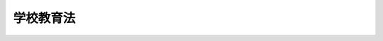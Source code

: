 .. _S22HO026:

==========
学校教育法
==========

.. raw:: html
    
    
    <b>学校教育法<br>
    （昭和二十二年三月三十一日法律第二十六号）</b><br><br><div align="right">最終改正：平成二三年六月三日法律第六一号</div><br><a name="0000000000000000000000000000000000000000000000000000000000000000000000000000000"></a>
    <br>
    　<a href="#1000000000001000000000000000000000000000000000000000000000000000000000000000000" target="data">第一章　総則（第一条―第十五条）</a>
    <br>
    　<a href="#1000000000002000000000000000000000000000000000000000000000000000000000000000000" target="data">第二章　義務教育（第十六条―第二十一条）</a>
    <br>
    　<a href="#1000000000003000000000000000000000000000000000000000000000000000000000000000000" target="data">第三章　幼稚園（第二十二条―第二十八条） </a>
    <br>
    　<a href="#1000000000004000000000000000000000000000000000000000000000000000000000000000000" target="data">第四章　小学校（第二十九条―第四十四条）</a>
    <br>
    　<a href="#1000000000005000000000000000000000000000000000000000000000000000000000000000000" target="data">第五章　中学校（第四十五条―第四十九条）</a>
    <br>
    　<a href="#1000000000006000000000000000000000000000000000000000000000000000000000000000000" target="data">第六章　高等学校（第五十条―第六十二条）</a>
    <br>
    　<a href="#1000000000007000000000000000000000000000000000000000000000000000000000000000000" target="data">第七章　中等教育学校（第六十三条―第七十一条）</a>
    <br>
    　<a href="#1000000000008000000000000000000000000000000000000000000000000000000000000000000" target="data">第八章　特別支援教育（第七十二条―第八十二条）</a>
    <br>
    　<a href="#1000000000009000000000000000000000000000000000000000000000000000000000000000000" target="data">第九章　大学（第八十三条―第百十四条）</a>
    <br>
    　<a href="#1000000000010000000000000000000000000000000000000000000000000000000000000000000" target="data">第十章　高等専門学校（第百十五条―第百二十三条）</a>
    <br>
    　<a href="#1000000000011000000000000000000000000000000000000000000000000000000000000000000" target="data">第十一章　専修学校（第百二十四条―第百三十三条）</a>
    <br>
    　<a href="#1000000000012000000000000000000000000000000000000000000000000000000000000000000" target="data">第十二章　雑則（第百三十四条―第百四十二条）</a>
    <br>
    　<a href="#1000000000013000000000000000000000000000000000000000000000000000000000000000000" target="data">第十三章　罰則（第百四十三条―第百四十六条）</a>
    <br>
    　<a href="#5000000000000000000000000000000000000000000000000000000000000000000000000000000" target="data">附則</a>
    <br><p>　　　<b><a name="1000000000001000000000000000000000000000000000000000000000000000000000000000000">第一章　総則</a>
    </b>
    </p><p>
    </p><div class="item"><b><a name="1000000000000000000000000000000000000000000000000100000000000000000000000000000">第一条</a>
    </b>
    <a name="1000000000000000000000000000000000000000000000000100000000001000000000000000000"></a>
    　この法律で、学校とは、幼稚園、小学校、中学校、高等学校、中等教育学校、特別支援学校、大学及び高等専門学校とする。
    </div>
    
    <p>
    </p><div class="item"><b><a name="1000000000000000000000000000000000000000000000000200000000000000000000000000000">第二条</a>
    </b>
    <a name="1000000000000000000000000000000000000000000000000200000000001000000000000000000"></a>
    　学校は、国（<a href="/cgi-bin/idxrefer.cgi?H_FILE=%95%bd%88%ea%8c%dc%96%40%88%ea%88%ea%93%f1&amp;REF_NAME=%8d%91%97%a7%91%e5%8a%77%96%40%90%6c%96%40&amp;ANCHOR_F=&amp;ANCHOR_T=" target="inyo">国立大学法人法</a>
    （平成十五年法律第百十二号）<a href="/cgi-bin/idxrefer.cgi?H_FILE=%95%bd%88%ea%8c%dc%96%40%88%ea%88%ea%93%f1&amp;REF_NAME=%91%e6%93%f1%8f%f0%91%e6%88%ea%8d%80&amp;ANCHOR_F=1000000000000000000000000000000000000000000000000200000000001000000000000000000&amp;ANCHOR_T=1000000000000000000000000000000000000000000000000200000000001000000000000000000#1000000000000000000000000000000000000000000000000200000000001000000000000000000" target="inyo">第二条第一項</a>
    に規定する国立大学法人及び独立行政法人国立高等専門学校機構を含む。以下同じ。）、地方公共団体（<a href="/cgi-bin/idxrefer.cgi?H_FILE=%95%bd%88%ea%8c%dc%96%40%88%ea%88%ea%94%aa&amp;REF_NAME=%92%6e%95%fb%93%c6%97%a7%8d%73%90%ad%96%40%90%6c%96%40&amp;ANCHOR_F=&amp;ANCHOR_T=" target="inyo">地方独立行政法人法</a>
    （平成十五年法律第百十八号）<a href="/cgi-bin/idxrefer.cgi?H_FILE=%95%bd%88%ea%8c%dc%96%40%88%ea%88%ea%94%aa&amp;REF_NAME=%91%e6%98%5a%8f%5c%94%aa%8f%f0%91%e6%88%ea%8d%80&amp;ANCHOR_F=1000000000000000000000000000000000000000000000006800000000001000000000000000000&amp;ANCHOR_T=1000000000000000000000000000000000000000000000006800000000001000000000000000000#1000000000000000000000000000000000000000000000006800000000001000000000000000000" target="inyo">第六十八条第一項</a>
    に規定する公立大学法人を含む。次項において同じ。）及び<a href="/cgi-bin/idxrefer.cgi?H_FILE=%8f%ba%93%f1%8e%6c%96%40%93%f1%8e%b5%81%5a&amp;REF_NAME=%8e%84%97%a7%8a%77%8d%5a%96%40%91%e6%8e%4f%8f%f0&amp;ANCHOR_F=1000000000000000000000000000000000000000000000000300000000000000000000000000000&amp;ANCHOR_T=1000000000000000000000000000000000000000000000000300000000000000000000000000000#1000000000000000000000000000000000000000000000000300000000000000000000000000000" target="inyo">私立学校法第三条</a>
    に規定する学校法人（以下学校法人と称する。）のみが、これを設置することができる。
    </div>
    <div class="item"><b><a name="1000000000000000000000000000000000000000000000000200000000002000000000000000000">○２</a>
    </b>
    　この法律で、国立学校とは、国の設置する学校を、公立学校とは、地方公共団体の設置する学校を、私立学校とは、学校法人の設置する学校をいう。
    </div>
    
    <p>
    </p><div class="item"><b><a name="1000000000000000000000000000000000000000000000000300000000000000000000000000000">第三条</a>
    </b>
    <a name="1000000000000000000000000000000000000000000000000300000000001000000000000000000"></a>
    　学校を設置しようとする者は、学校の種類に応じ、文部科学大臣の定める設備、編制その他に関する設置基準に従い、これを設置しなければならない。
    </div>
    
    <p>
    </p><div class="item"><b><a name="1000000000000000000000000000000000000000000000000400000000000000000000000000000">第四条</a>
    </b>
    <a name="1000000000000000000000000000000000000000000000000400000000001000000000000000000"></a>
    　次の各号に掲げる学校の設置廃止、設置者の変更その他政令で定める事項（次条において「設置廃止等」という。）は、それぞれ当該各号に定める者の認可を受けなければならない。これらの学校のうち、高等学校（中等教育学校の後期課程を含む。）の通常の課程（以下「全日制の課程」という。）、夜間その他特別の時間又は時期において授業を行う課程（以下「定時制の課程」という。）及び通信による教育を行う課程（以下「通信制の課程」という。）、大学の学部、大学院及び大学院の研究科並びに第百八条第二項の大学の学科についても、同様とする。
    <div class="number"><b><a name="1000000000000000000000000000000000000000000000000400000000001000000001000000000">一</a>
    </b>
    　公立又は私立の大学及び高等専門学校　文部科学大臣
    </div>
    <div class="number"><b><a name="1000000000000000000000000000000000000000000000000400000000001000000002000000000">二</a>
    </b>
    　市町村の設置する高等学校、中等教育学校及び特別支援学校　都道府県の教育委員会
    </div>
    <div class="number"><b><a name="1000000000000000000000000000000000000000000000000400000000001000000003000000000">三</a>
    </b>
    　私立の幼稚園、小学校、中学校、高等学校、中等教育学校及び特別支援学校　都道府県知事
    </div>
    </div>
    <div class="item"><b><a name="1000000000000000000000000000000000000000000000000400000000002000000000000000000">○２</a>
    </b>
    　前項の規定にかかわらず、同項第一号に掲げる学校を設置する者は、次に掲げる事項を行うときは、同項の認可を受けることを要しない。この場合において、当該学校を設置する者は、文部科学大臣の定めるところにより、あらかじめ、文部科学大臣に届け出なければならない。
    <div class="number"><b><a name="1000000000000000000000000000000000000000000000000400000000002000000001000000000">一</a>
    </b>
    　大学の学部若しくは大学院の研究科又は第百八条第二項の大学の学科の設置であつて、当該大学が授与する学位の種類及び分野の変更を伴わないもの
    </div>
    <div class="number"><b><a name="1000000000000000000000000000000000000000000000000400000000002000000002000000000">二</a>
    </b>
    　大学の学部若しくは大学院の研究科又は第百八条第二項の大学の学科の廃止
    </div>
    <div class="number"><b><a name="1000000000000000000000000000000000000000000000000400000000002000000003000000000">三</a>
    </b>
    　前二号に掲げるもののほか、政令で定める事項
    </div>
    </div>
    <div class="item"><b><a name="1000000000000000000000000000000000000000000000000400000000003000000000000000000">○３</a>
    </b>
    　文部科学大臣は、前項の届出があつた場合において、その届出に係る事項が、設備、授業その他の事項に関する法令の規定に適合しないと認めるときは、その届出をした者に対し、必要な措置をとるべきことを命ずることができる。
    </div>
    <div class="item"><b><a name="1000000000000000000000000000000000000000000000000400000000004000000000000000000">○４</a>
    </b>
    　第二項第一号の学位の種類及び分野の変更に関する基準は、文部科学大臣が、これを定める。
    </div>
    
    <p>
    </p><div class="item"><b><a name="1000000000000000000000000000000000000000000000000400200000000000000000000000000">第四条の二</a>
    </b>
    <a name="1000000000000000000000000000000000000000000000000400200000001000000000000000000"></a>
    　市町村は、その設置する幼稚園の設置廃止等を行おうとするときは、あらかじめ、都道府県の教育委員会に届け出なければならない。
    </div>
    
    <p>
    </p><div class="item"><b><a name="1000000000000000000000000000000000000000000000000500000000000000000000000000000">第五条</a>
    </b>
    <a name="1000000000000000000000000000000000000000000000000500000000001000000000000000000"></a>
    　学校の設置者は、その設置する学校を管理し、法令に特別の定のある場合を除いては、その学校の経費を負担する。
    </div>
    
    <p>
    </p><div class="item"><b><a name="1000000000000000000000000000000000000000000000000600000000000000000000000000000">第六条</a>
    </b>
    <a name="1000000000000000000000000000000000000000000000000600000000001000000000000000000"></a>
    　学校においては、授業料を徴収することができる。ただし、国立又は公立の小学校及び中学校、中等教育学校の前期課程又は特別支援学校の小学部及び中学部における義務教育については、これを徴収することができない。
    </div>
    
    <p>
    </p><div class="item"><b><a name="1000000000000000000000000000000000000000000000000700000000000000000000000000000">第七条</a>
    </b>
    <a name="1000000000000000000000000000000000000000000000000700000000001000000000000000000"></a>
    　学校には、校長及び相当数の教員を置かなければならない。
    </div>
    
    <p>
    </p><div class="item"><b><a name="1000000000000000000000000000000000000000000000000800000000000000000000000000000">第八条</a>
    </b>
    <a name="1000000000000000000000000000000000000000000000000800000000001000000000000000000"></a>
    　校長及び教員（<a href="/cgi-bin/idxrefer.cgi?H_FILE=%8f%ba%93%f1%8e%6c%96%40%88%ea%8e%6c%8e%b5&amp;REF_NAME=%8b%b3%88%e7%90%45%88%f5%96%c6%8b%96%96%40&amp;ANCHOR_F=&amp;ANCHOR_T=" target="inyo">教育職員免許法</a>
    （昭和二十四年法律第百四十七号）の適用を受ける者を除く。）の資格に関する事項は、別に法律で定めるもののほか、文部科学大臣がこれを定める。
    </div>
    
    <p>
    </p><div class="item"><b><a name="1000000000000000000000000000000000000000000000000900000000000000000000000000000">第九条</a>
    </b>
    <a name="1000000000000000000000000000000000000000000000000900000000001000000000000000000"></a>
    　次の各号のいずれかに該当する者は、校長又は教員となることができない。
    <div class="number"><b><a name="1000000000000000000000000000000000000000000000000900000000001000000001000000000">一</a>
    </b>
    　成年被後見人又は被保佐人
    </div>
    <div class="number"><b><a name="1000000000000000000000000000000000000000000000000900000000001000000002000000000">二</a>
    </b>
    　禁錮以上の刑に処せられた者
    </div>
    <div class="number"><b><a name="1000000000000000000000000000000000000000000000000900000000001000000003000000000">三</a>
    </b>
    　<a href="/cgi-bin/idxrefer.cgi?H_FILE=%8f%ba%93%f1%8e%6c%96%40%88%ea%8e%6c%8e%b5&amp;REF_NAME=%8b%b3%88%e7%90%45%88%f5%96%c6%8b%96%96%40%91%e6%8f%5c%8f%f0%91%e6%88%ea%8d%80%91%e6%93%f1%8d%86&amp;ANCHOR_F=1000000000000000000000000000000000000000000000001000000000001000000002000000000&amp;ANCHOR_T=1000000000000000000000000000000000000000000000001000000000001000000002000000000#1000000000000000000000000000000000000000000000001000000000001000000002000000000" target="inyo">教育職員免許法第十条第一項第二号</a>
    又は<a href="/cgi-bin/idxrefer.cgi?H_FILE=%8f%ba%93%f1%8e%6c%96%40%88%ea%8e%6c%8e%b5&amp;REF_NAME=%91%e6%8e%4f%8d%86&amp;ANCHOR_F=1000000000000000000000000000000000000000000000001000000000001000000003000000000&amp;ANCHOR_T=1000000000000000000000000000000000000000000000001000000000001000000003000000000#1000000000000000000000000000000000000000000000001000000000001000000003000000000" target="inyo">第三号</a>
    に該当することにより免許状がその効力を失い、当該失効の日から三年を経過しない者
    </div>
    <div class="number"><b><a name="1000000000000000000000000000000000000000000000000900000000001000000004000000000">四</a>
    </b>
    　<a href="/cgi-bin/idxrefer.cgi?H_FILE=%8f%ba%93%f1%8e%6c%96%40%88%ea%8e%6c%8e%b5&amp;REF_NAME=%8b%b3%88%e7%90%45%88%f5%96%c6%8b%96%96%40%91%e6%8f%5c%88%ea%8f%f0%91%e6%88%ea%8d%80&amp;ANCHOR_F=1000000000000000000000000000000000000000000000001100000000001000000000000000000&amp;ANCHOR_T=1000000000000000000000000000000000000000000000001100000000001000000000000000000#1000000000000000000000000000000000000000000000001100000000001000000000000000000" target="inyo">教育職員免許法第十一条第一項</a>
    から<a href="/cgi-bin/idxrefer.cgi?H_FILE=%8f%ba%93%f1%8e%6c%96%40%88%ea%8e%6c%8e%b5&amp;REF_NAME=%91%e6%8e%4f%8d%80&amp;ANCHOR_F=1000000000000000000000000000000000000000000000001100000000003000000000000000000&amp;ANCHOR_T=1000000000000000000000000000000000000000000000001100000000003000000000000000000#1000000000000000000000000000000000000000000000001100000000003000000000000000000" target="inyo">第三項</a>
    までの規定により免許状取上げの処分を受け、三年を経過しない者
    </div>
    <div class="number"><b><a name="1000000000000000000000000000000000000000000000000900000000001000000005000000000">五</a>
    </b>
    　<a href="/cgi-bin/idxrefer.cgi?H_FILE=%8f%ba%93%f1%88%ea%8c%9b%81%5a&amp;REF_NAME=%93%fa%96%7b%8d%91%8c%9b%96%40&amp;ANCHOR_F=&amp;ANCHOR_T=" target="inyo">日本国憲法</a>
    施行の日以後において、<a href="/cgi-bin/idxrefer.cgi?H_FILE=%8f%ba%93%f1%88%ea%8c%9b%81%5a&amp;REF_NAME=%93%fa%96%7b%8d%91%8c%9b%96%40&amp;ANCHOR_F=&amp;ANCHOR_T=" target="inyo">日本国憲法</a>
    又はその下に成立した政府を暴力で破壊することを主張する政党その他の団体を結成し、又はこれに加入した者
    </div>
    </div>
    
    <p>
    </p><div class="item"><b><a name="1000000000000000000000000000000000000000000000001000000000000000000000000000000">第十条</a>
    </b>
    <a name="1000000000000000000000000000000000000000000000001000000000001000000000000000000"></a>
    　私立学校は、校長を定め、大学及び高等専門学校にあつては文部科学大臣に、大学及び高等専門学校以外の学校にあつては都道府県知事に届け出なければならない。
    </div>
    
    <p>
    </p><div class="item"><b><a name="1000000000000000000000000000000000000000000000001100000000000000000000000000000">第十一条</a>
    </b>
    <a name="1000000000000000000000000000000000000000000000001100000000001000000000000000000"></a>
    　校長及び教員は、教育上必要があると認めるときは、文部科学大臣の定めるところにより、児童、生徒及び学生に懲戒を加えることができる。ただし、体罰を加えることはできない。
    </div>
    
    <p>
    </p><div class="item"><b><a name="1000000000000000000000000000000000000000000000001200000000000000000000000000000">第十二条</a>
    </b>
    <a name="1000000000000000000000000000000000000000000000001200000000001000000000000000000"></a>
    　学校においては、別に法律で定めるところにより、幼児、児童、生徒及び学生並びに職員の健康の保持増進を図るため、健康診断を行い、その他その保健に必要な措置を講じなければならない。
    </div>
    
    <p>
    </p><div class="item"><b><a name="1000000000000000000000000000000000000000000000001300000000000000000000000000000">第十三条</a>
    </b>
    <a name="1000000000000000000000000000000000000000000000001300000000001000000000000000000"></a>
    　第四条第一項各号に掲げる学校が次の各号のいずれかに該当する場合においては、それぞれ同項各号に定める者は、当該学校の閉鎖を命ずることができる。
    <div class="number"><b><a name="1000000000000000000000000000000000000000000000001300000000001000000001000000000">一</a>
    </b>
    　法令の規定に故意に違反したとき
    </div>
    <div class="number"><b><a name="1000000000000000000000000000000000000000000000001300000000001000000002000000000">二</a>
    </b>
    　法令の規定によりその者がした命令に違反したとき
    </div>
    <div class="number"><b><a name="1000000000000000000000000000000000000000000000001300000000001000000003000000000">三</a>
    </b>
    　六箇月以上授業を行わなかつたとき
    </div>
    </div>
    <div class="item"><b><a name="1000000000000000000000000000000000000000000000001300000000002000000000000000000">○２</a>
    </b>
    　前項の規定は、市町村の設置する幼稚園に準用する。この場合において、同項中「それぞれ同項各号に定める者」とあり、及び同項第二号中「その者」とあるのは、「都道府県の教育委員会」と読み替えるものとする。
    </div>
    
    <p>
    </p><div class="item"><b><a name="1000000000000000000000000000000000000000000000001400000000000000000000000000000">第十四条</a>
    </b>
    <a name="1000000000000000000000000000000000000000000000001400000000001000000000000000000"></a>
    　大学及び高等専門学校以外の市町村の設置する学校については都道府県の教育委員会、大学及び高等専門学校以外の私立学校については都道府県知事は、当該学校が、設備、授業その他の事項について、法令の規定又は都道府県の教育委員会若しくは都道府県知事の定める規程に違反したときは、その変更を命ずることができる。
    </div>
    
    <p>
    </p><div class="item"><b><a name="1000000000000000000000000000000000000000000000001500000000000000000000000000000">第十五条</a>
    </b>
    <a name="1000000000000000000000000000000000000000000000001500000000001000000000000000000"></a>
    　文部科学大臣は、公立又は私立の大学及び高等専門学校が、設備、授業その他の事項について、法令の規定に違反していると認めるときは、当該学校に対し、必要な措置をとるべきことを勧告することができる。
    </div>
    <div class="item"><b><a name="1000000000000000000000000000000000000000000000001500000000002000000000000000000">○２</a>
    </b>
    　文部科学大臣は、前項の規定による勧告によつてもなお当該勧告に係る事項（次項において「勧告事項」という。）が改善されない場合には、当該学校に対し、その変更を命ずることができる。
    </div>
    <div class="item"><b><a name="1000000000000000000000000000000000000000000000001500000000003000000000000000000">○３</a>
    </b>
    　文部科学大臣は、前項の規定による命令によつてもなお勧告事項が改善されない場合には、当該学校に対し、当該勧告事項に係る組織の廃止を命ずることができる。
    </div>
    <div class="item"><b><a name="1000000000000000000000000000000000000000000000001500000000004000000000000000000">○４</a>
    </b>
    　文部科学大臣は、第一項の規定による勧告又は第二項若しくは前項の規定による命令を行うために必要があると認めるときは、当該学校に対し、報告又は資料の提出を求めることができる。
    </div>
    
    
    <p>　　　<b><a name="1000000000002000000000000000000000000000000000000000000000000000000000000000000">第二章　義務教育</a>
    </b>
    </p><p>
    </p><div class="item"><b><a name="1000000000000000000000000000000000000000000000001600000000000000000000000000000">第十六条</a>
    </b>
    <a name="1000000000000000000000000000000000000000000000001600000000001000000000000000000"></a>
    　保護者（子に対して親権を行う者（親権を行う者のないときは、未成年後見人）をいう。以下同じ。）は、次条に定めるところにより、子に九年の普通教育を受けさせる義務を負う。
    </div>
    
    <p>
    </p><div class="item"><b><a name="1000000000000000000000000000000000000000000000001700000000000000000000000000000">第十七条</a>
    </b>
    <a name="1000000000000000000000000000000000000000000000001700000000001000000000000000000"></a>
    　保護者は、子の満六歳に達した日の翌日以後における最初の学年の初めから、満十二歳に達した日の属する学年の終わりまで、これを小学校又は特別支援学校の小学部に就学させる義務を負う。ただし、子が、満十二歳に達した日の属する学年の終わりまでに小学校又は特別支援学校の小学部の課程を修了しないときは、満十五歳に達した日の属する学年の終わり（それまでの間において当該課程を修了したときは、その修了した日の属する学年の終わり）までとする。
    </div>
    <div class="item"><b><a name="1000000000000000000000000000000000000000000000001700000000002000000000000000000">○２</a>
    </b>
    　保護者は、子が小学校又は特別支援学校の小学部の課程を修了した日の翌日以後における最初の学年の初めから、満十五歳に達した日の属する学年の終わりまで、これを中学校、中等教育学校の前期課程又は特別支援学校の中学部に就学させる義務を負う。
    </div>
    <div class="item"><b><a name="1000000000000000000000000000000000000000000000001700000000003000000000000000000">○３</a>
    </b>
    　前二項の義務の履行の督促その他これらの義務の履行に関し必要な事項は、政令で定める。
    </div>
    
    <p>
    </p><div class="item"><b><a name="1000000000000000000000000000000000000000000000001800000000000000000000000000000">第十八条</a>
    </b>
    <a name="1000000000000000000000000000000000000000000000001800000000001000000000000000000"></a>
    　前条第一項又は第二項の規定によつて、保護者が就学させなければならない子（以下それぞれ「学齢児童」又は「学齢生徒」という。）で、病弱、発育不完全その他やむを得ない事由のため、就学困難と認められる者の保護者に対しては、市町村の教育委員会は、文部科学大臣の定めるところにより、同条第一項又は第二項の義務を猶予又は免除することができる。
    </div>
    
    <p>
    </p><div class="item"><b><a name="1000000000000000000000000000000000000000000000001900000000000000000000000000000">第十九条</a>
    </b>
    <a name="1000000000000000000000000000000000000000000000001900000000001000000000000000000"></a>
    　経済的理由によつて、就学困難と認められる学齢児童又は学齢生徒の保護者に対しては、市町村は、必要な援助を与えなければならない。
    </div>
    
    <p>
    </p><div class="item"><b><a name="1000000000000000000000000000000000000000000000002000000000000000000000000000000">第二十条</a>
    </b>
    <a name="1000000000000000000000000000000000000000000000002000000000001000000000000000000"></a>
    　学齢児童又は学齢生徒を使用する者は、その使用によつて、当該学齢児童又は学齢生徒が、義務教育を受けることを妨げてはならない。
    </div>
    
    <p>
    </p><div class="item"><b><a name="1000000000000000000000000000000000000000000000002100000000000000000000000000000">第二十一条</a>
    </b>
    <a name="1000000000000000000000000000000000000000000000002100000000001000000000000000000"></a>
    　義務教育として行われる普通教育は、<a href="/cgi-bin/idxrefer.cgi?H_FILE=%95%bd%88%ea%94%aa%96%40%88%ea%93%f1%81%5a&amp;REF_NAME=%8b%b3%88%e7%8a%ee%96%7b%96%40&amp;ANCHOR_F=&amp;ANCHOR_T=" target="inyo">教育基本法</a>
    （平成十八年法律第百二十号）<a href="/cgi-bin/idxrefer.cgi?H_FILE=%95%bd%88%ea%94%aa%96%40%88%ea%93%f1%81%5a&amp;REF_NAME=%91%e6%8c%dc%8f%f0%91%e6%93%f1%8d%80&amp;ANCHOR_F=1000000000000000000000000000000000000000000000000500000000002000000000000000000&amp;ANCHOR_T=1000000000000000000000000000000000000000000000000500000000002000000000000000000#1000000000000000000000000000000000000000000000000500000000002000000000000000000" target="inyo">第五条第二項</a>
    に規定する目的を実現するため、次に掲げる目標を達成するよう行われるものとする。
    <div class="number"><b><a name="1000000000000000000000000000000000000000000000002100000000001000000001000000000">一</a>
    </b>
    　学校内外における社会的活動を促進し、自主、自律及び協同の精神、規範意識、公正な判断力並びに公共の精神に基づき主体的に社会の形成に参画し、その発展に寄与する態度を養うこと。
    </div>
    <div class="number"><b><a name="1000000000000000000000000000000000000000000000002100000000001000000002000000000">二</a>
    </b>
    　学校内外における自然体験活動を促進し、生命及び自然を尊重する精神並びに環境の保全に寄与する態度を養うこと。
    </div>
    <div class="number"><b><a name="1000000000000000000000000000000000000000000000002100000000001000000003000000000">三</a>
    </b>
    　我が国と郷土の現状と歴史について、正しい理解に導き、伝統と文化を尊重し、それらをはぐくんできた我が国と郷土を愛する態度を養うとともに、進んで外国の文化の理解を通じて、他国を尊重し、国際社会の平和と発展に寄与する態度を養うこと。
    </div>
    <div class="number"><b><a name="1000000000000000000000000000000000000000000000002100000000001000000004000000000">四</a>
    </b>
    　家族と家庭の役割、生活に必要な衣、食、住、情報、産業その他の事項について基礎的な理解と技能を養うこと。
    </div>
    <div class="number"><b><a name="1000000000000000000000000000000000000000000000002100000000001000000005000000000">五</a>
    </b>
    　読書に親しませ、生活に必要な国語を正しく理解し、使用する基礎的な能力を養うこと。
    </div>
    <div class="number"><b><a name="1000000000000000000000000000000000000000000000002100000000001000000006000000000">六</a>
    </b>
    　生活に必要な数量的な関係を正しく理解し、処理する基礎的な能力を養うこと。
    </div>
    <div class="number"><b><a name="1000000000000000000000000000000000000000000000002100000000001000000007000000000">七</a>
    </b>
    　生活にかかわる自然現象について、観察及び実験を通じて、科学的に理解し、処理する基礎的な能力を養うこと。
    </div>
    <div class="number"><b><a name="1000000000000000000000000000000000000000000000002100000000001000000008000000000">八</a>
    </b>
    　健康、安全で幸福な生活のために必要な習慣を養うとともに、運動を通じて体力を養い、心身の調和的発達を図ること。
    </div>
    <div class="number"><b><a name="1000000000000000000000000000000000000000000000002100000000001000000009000000000">九</a>
    </b>
    　生活を明るく豊かにする音楽、美術、文芸その他の芸術について基礎的な理解と技能を養うこと。
    </div>
    <div class="number"><b><a name="1000000000000000000000000000000000000000000000002100000000001000000010000000000">十</a>
    </b>
    　職業についての基礎的な知識と技能、勤労を重んずる態度及び個性に応じて将来の進路を選択する能力を養うこと。
    </div>
    </div>
    
    
    <p>　　　<b><a name="1000000000003000000000000000000000000000000000000000000000000000000000000000000">第三章　幼稚園</a>
    </b>
    </p><p>
    </p><div class="item"><b><a name="1000000000000000000000000000000000000000000000002200000000000000000000000000000">第二十二条</a>
    </b>
    <a name="1000000000000000000000000000000000000000000000002200000000001000000000000000000"></a>
    　幼稚園は、義務教育及びその後の教育の基礎を培うものとして、幼児を保育し、幼児の健やかな成長のために適当な環境を与えて、その心身の発達を助長することを目的とする。
    </div>
    
    <p>
    </p><div class="item"><b><a name="1000000000000000000000000000000000000000000000002300000000000000000000000000000">第二十三条</a>
    </b>
    <a name="1000000000000000000000000000000000000000000000002300000000001000000000000000000"></a>
    　幼稚園における教育は、前条に規定する目的を実現するため、次に掲げる目標を達成するよう行われるものとする。
    <div class="number"><b><a name="1000000000000000000000000000000000000000000000002300000000001000000001000000000">一</a>
    </b>
    　健康、安全で幸福な生活のために必要な基本的な習慣を養い、身体諸機能の調和的発達を図ること。
    </div>
    <div class="number"><b><a name="1000000000000000000000000000000000000000000000002300000000001000000002000000000">二</a>
    </b>
    　集団生活を通じて、喜んでこれに参加する態度を養うとともに家族や身近な人への信頼感を深め、自主、自律及び協同の精神並びに規範意識の芽生えを養うこと。
    </div>
    <div class="number"><b><a name="1000000000000000000000000000000000000000000000002300000000001000000003000000000">三</a>
    </b>
    　身近な社会生活、生命及び自然に対する興味を養い、それらに対する正しい理解と態度及び思考力の芽生えを養うこと。
    </div>
    <div class="number"><b><a name="1000000000000000000000000000000000000000000000002300000000001000000004000000000">四</a>
    </b>
    　日常の会話や、絵本、童話等に親しむことを通じて、言葉の使い方を正しく導くとともに、相手の話を理解しようとする態度を養うこと。
    </div>
    <div class="number"><b><a name="1000000000000000000000000000000000000000000000002300000000001000000005000000000">五</a>
    </b>
    　音楽、身体による表現、造形等に親しむことを通じて、豊かな感性と表現力の芽生えを養うこと。
    </div>
    </div>
    
    <p>
    </p><div class="item"><b><a name="1000000000000000000000000000000000000000000000002400000000000000000000000000000">第二十四条</a>
    </b>
    <a name="1000000000000000000000000000000000000000000000002400000000001000000000000000000"></a>
    　幼稚園においては、第二十二条に規定する目的を実現するための教育を行うほか、幼児期の教育に関する各般の問題につき、保護者及び地域住民その他の関係者からの相談に応じ、必要な情報の提供及び助言を行うなど、家庭及び地域における幼児期の教育の支援に努めるものとする。
    </div>
    
    <p>
    </p><div class="item"><b><a name="1000000000000000000000000000000000000000000000002500000000000000000000000000000">第二十五条</a>
    </b>
    <a name="1000000000000000000000000000000000000000000000002500000000001000000000000000000"></a>
    　幼稚園の教育課程その他の保育内容に関する事項は、第二十二条及び第二十三条の規定に従い、文部科学大臣が定める。
    </div>
    
    <p>
    </p><div class="item"><b><a name="1000000000000000000000000000000000000000000000002600000000000000000000000000000">第二十六条</a>
    </b>
    <a name="1000000000000000000000000000000000000000000000002600000000001000000000000000000"></a>
    　幼稚園に入園することのできる者は、満三歳から、小学校就学の始期に達するまでの幼児とする。
    </div>
    
    <p>
    </p><div class="item"><b><a name="1000000000000000000000000000000000000000000000002700000000000000000000000000000">第二十七条</a>
    </b>
    <a name="1000000000000000000000000000000000000000000000002700000000001000000000000000000"></a>
    　幼稚園には、園長、教頭及び教諭を置かなければならない
    </div>
    <div class="item"><b><a name="1000000000000000000000000000000000000000000000002700000000002000000000000000000">○２</a>
    </b>
    　幼稚園には、前項に規定するもののほか、副園長、主幹教諭、指導教諭、養護教諭、栄養教諭、事務職員、養護助教諭その他必要な職員を置くことができる。
    </div>
    <div class="item"><b><a name="1000000000000000000000000000000000000000000000002700000000003000000000000000000">○３</a>
    </b>
    　第一項の規定にかかわらず、副園長を置くときその他特別の事情のあるときは、教頭を置かないことができる。
    </div>
    <div class="item"><b><a name="1000000000000000000000000000000000000000000000002700000000004000000000000000000">○４</a>
    </b>
    　園長は、園務をつかさどり、所属職員を監督する。
    </div>
    <div class="item"><b><a name="1000000000000000000000000000000000000000000000002700000000005000000000000000000">○５</a>
    </b>
    　副園長は、園長を助け、命を受けて園務をつかさどる。
    </div>
    <div class="item"><b><a name="1000000000000000000000000000000000000000000000002700000000006000000000000000000">○６</a>
    </b>
    　教頭は、園長（副園長を置く幼稚園にあつては、園長及び副園長）を助け、園務を整理し、及び必要に応じ幼児の保育をつかさどる。
    </div>
    <div class="item"><b><a name="1000000000000000000000000000000000000000000000002700000000007000000000000000000">○７</a>
    </b>
    　主幹教諭は、園長（副園長を置く幼稚園にあつては、園長及び副園長）及び教頭を助け、命を受けて園務の一部を整理し、並びに幼児の保育をつかさどる。
    </div>
    <div class="item"><b><a name="1000000000000000000000000000000000000000000000002700000000008000000000000000000">○８</a>
    </b>
    　指導教諭は、幼児の保育をつかさどり、並びに教諭その他の職員に対して、保育の改善及び充実のために必要な指導及び助言を行う。
    </div>
    <div class="item"><b><a name="1000000000000000000000000000000000000000000000002700000000009000000000000000000">○９</a>
    </b>
    　教諭は、幼児の保育をつかさどる。
    </div>
    <div class="item"><b><a name="1000000000000000000000000000000000000000000000002700000000010000000000000000000">○１０</a>
    </b>
    　特別の事情のあるときは、第一項の規定にかかわらず、教諭に代えて助教諭又は講師を置くことができる。
    </div>
    <div class="item"><b><a name="1000000000000000000000000000000000000000000000002700000000011000000000000000000">○１１</a>
    </b>
    　学校の実情に照らし必要があると認めるときは、第七項の規定にかかわらず、園長（副園長を置く幼稚園にあつては、園長及び副園長）及び教頭を助け、命を受けて園務の一部を整理し、並びに幼児の養護又は栄養の指導及び管理をつかさどる主幹教諭を置くことができる。
    </div>
    
    <p>
    </p><div class="item"><b><a name="1000000000000000000000000000000000000000000000002800000000000000000000000000000">第二十八条</a>
    </b>
    <a name="1000000000000000000000000000000000000000000000002800000000001000000000000000000"></a>
    　第三十七条第六項、第八項及び第十二項から第十七項まで並びに第四十二条から第四十四条までの規定は、幼稚園に準用する。
    </div>
    
    
    <p>　　　<b><a name="1000000000004000000000000000000000000000000000000000000000000000000000000000000">第四章　小学校</a>
    </b>
    </p><p>
    </p><div class="item"><b><a name="1000000000000000000000000000000000000000000000002900000000000000000000000000000">第二十九条</a>
    </b>
    <a name="1000000000000000000000000000000000000000000000002900000000001000000000000000000"></a>
    　小学校は、心身の発達に応じて、義務教育として行われる普通教育のうち基礎的なものを施すことを目的とする。
    </div>
    
    <p>
    </p><div class="item"><b><a name="1000000000000000000000000000000000000000000000003000000000000000000000000000000">第三十条</a>
    </b>
    <a name="1000000000000000000000000000000000000000000000003000000000001000000000000000000"></a>
    　小学校における教育は、前条に規定する目的を実現するために必要な程度において第二十一条各号に掲げる目標を達成するよう行われるものとする。
    </div>
    <div class="item"><b><a name="1000000000000000000000000000000000000000000000003000000000002000000000000000000">○２</a>
    </b>
    　前項の場合においては、生涯にわたり学習する基盤が培われるよう、基礎的な知識及び技能を習得させるとともに、これらを活用して課題を解決するために必要な思考力、判断力、表現力その他の能力をはぐくみ、主体的に学習に取り組む態度を養うことに、特に意を用いなければならない。
    </div>
    
    <p>
    </p><div class="item"><b><a name="1000000000000000000000000000000000000000000000003100000000000000000000000000000">第三十一条</a>
    </b>
    <a name="1000000000000000000000000000000000000000000000003100000000001000000000000000000"></a>
    　小学校においては、前条第一項の規定による目標の達成に資するよう、教育指導を行うに当たり、児童の体験的な学習活動、特にボランティア活動など社会奉仕体験活動、自然体験活動その他の体験活動の充実に努めるものとする。この場合において、社会教育関係団体その他の関係団体及び関係機関との連携に十分配慮しなければならない。
    </div>
    
    <p>
    </p><div class="item"><b><a name="1000000000000000000000000000000000000000000000003200000000000000000000000000000">第三十二条</a>
    </b>
    <a name="1000000000000000000000000000000000000000000000003200000000001000000000000000000"></a>
    　小学校の修業年限は、六年とする。
    </div>
    
    <p>
    </p><div class="item"><b><a name="1000000000000000000000000000000000000000000000003300000000000000000000000000000">第三十三条</a>
    </b>
    <a name="1000000000000000000000000000000000000000000000003300000000001000000000000000000"></a>
    　小学校の教育課程に関する事項は、第二十九条及び第三十条の規定に従い、文部科学大臣が定める。
    </div>
    
    <p>
    </p><div class="item"><b><a name="1000000000000000000000000000000000000000000000003400000000000000000000000000000">第三十四条</a>
    </b>
    <a name="1000000000000000000000000000000000000000000000003400000000001000000000000000000"></a>
    　小学校においては、文部科学大臣の検定を経た教科用図書又は文部科学省が著作の名義を有する教科用図書を使用しなければならない。
    </div>
    <div class="item"><b><a name="1000000000000000000000000000000000000000000000003400000000002000000000000000000">○２</a>
    </b>
    　前項の教科用図書以外の図書その他の教材で、有益適切なものは、これを使用することができる。
    </div>
    <div class="item"><b><a name="1000000000000000000000000000000000000000000000003400000000003000000000000000000">○３</a>
    </b>
    　第一項の検定の申請に係る教科用図書に関し調査審議させるための審議会等（<a href="/cgi-bin/idxrefer.cgi?H_FILE=%8f%ba%93%f1%8e%4f%96%40%88%ea%93%f1%81%5a&amp;REF_NAME=%8d%91%89%c6%8d%73%90%ad%91%67%90%44%96%40&amp;ANCHOR_F=&amp;ANCHOR_T=" target="inyo">国家行政組織法</a>
    （昭和二十三年法律第百二十号）<a href="/cgi-bin/idxrefer.cgi?H_FILE=%8f%ba%93%f1%8e%4f%96%40%88%ea%93%f1%81%5a&amp;REF_NAME=%91%e6%94%aa%8f%f0&amp;ANCHOR_F=1000000000000000000000000000000000000000000000000800000000000000000000000000000&amp;ANCHOR_T=1000000000000000000000000000000000000000000000000800000000000000000000000000000#1000000000000000000000000000000000000000000000000800000000000000000000000000000" target="inyo">第八条</a>
    に規定する機関をいう。以下同じ。）については、政令で定める。
    </div>
    
    <p>
    </p><div class="item"><b><a name="1000000000000000000000000000000000000000000000003500000000000000000000000000000">第三十五条</a>
    </b>
    <a name="1000000000000000000000000000000000000000000000003500000000001000000000000000000"></a>
    　市町村の教育委員会は、次に掲げる行為の一又は二以上を繰り返し行う等性行不良であつて他の児童の教育に妨げがあると認める児童があるときは、その保護者に対して、児童の出席停止を命ずることができる。
    <div class="number"><b><a name="1000000000000000000000000000000000000000000000003500000000001000000001000000000">一</a>
    </b>
    　他の児童に傷害、心身の苦痛又は財産上の損失を与える行為
    </div>
    <div class="number"><b><a name="1000000000000000000000000000000000000000000000003500000000001000000002000000000">二</a>
    </b>
    　職員に傷害又は心身の苦痛を与える行為
    </div>
    <div class="number"><b><a name="1000000000000000000000000000000000000000000000003500000000001000000003000000000">三</a>
    </b>
    　施設又は設備を損壊する行為
    </div>
    <div class="number"><b><a name="1000000000000000000000000000000000000000000000003500000000001000000004000000000">四</a>
    </b>
    　授業その他の教育活動の実施を妨げる行為
    </div>
    </div>
    <div class="item"><b><a name="1000000000000000000000000000000000000000000000003500000000002000000000000000000">○２</a>
    </b>
    　市町村の教育委員会は、前項の規定により出席停止を命ずる場合には、あらかじめ保護者の意見を聴取するとともに、理由及び期間を記載した文書を交付しなければならない。
    </div>
    <div class="item"><b><a name="1000000000000000000000000000000000000000000000003500000000003000000000000000000">○３</a>
    </b>
    　前項に規定するもののほか、出席停止の命令の手続に関し必要な事項は、教育委員会規則で定めるものとする。
    </div>
    <div class="item"><b><a name="1000000000000000000000000000000000000000000000003500000000004000000000000000000">○４</a>
    </b>
    　市町村の教育委員会は、出席停止の命令に係る児童の出席停止の期間における学習に対する支援その他の教育上必要な措置を講ずるものとする。
    </div>
    
    <p>
    </p><div class="item"><b><a name="1000000000000000000000000000000000000000000000003600000000000000000000000000000">第三十六条</a>
    </b>
    <a name="1000000000000000000000000000000000000000000000003600000000001000000000000000000"></a>
    　学齢に達しない子は、小学校に入学させることができない。
    </div>
    
    <p>
    </p><div class="item"><b><a name="1000000000000000000000000000000000000000000000003700000000000000000000000000000">第三十七条</a>
    </b>
    <a name="1000000000000000000000000000000000000000000000003700000000001000000000000000000"></a>
    　小学校には、校長、教頭、教諭、養護教諭及び事務職員を置かなければならない。
    </div>
    <div class="item"><b><a name="1000000000000000000000000000000000000000000000003700000000002000000000000000000">○２</a>
    </b>
    　小学校には、前項に規定するもののほか、副校長、主幹教諭、指導教諭、栄養教諭その他必要な職員を置くことができる。
    </div>
    <div class="item"><b><a name="1000000000000000000000000000000000000000000000003700000000003000000000000000000">○３</a>
    </b>
    　第一項の規定にかかわらず、副校長を置くときその他特別の事情のあるときは教頭を、養護をつかさどる主幹教諭を置くときは養護教諭を、特別の事情のあるときは事務職員を、それぞれ置かないことができる。
    </div>
    <div class="item"><b><a name="1000000000000000000000000000000000000000000000003700000000004000000000000000000">○４</a>
    </b>
    　校長は、校務をつかさどり、所属職員を監督する。
    </div>
    <div class="item"><b><a name="1000000000000000000000000000000000000000000000003700000000005000000000000000000">○５</a>
    </b>
    　副校長は、校長を助け、命を受けて校務をつかさどる。
    </div>
    <div class="item"><b><a name="1000000000000000000000000000000000000000000000003700000000006000000000000000000">○６</a>
    </b>
    　副校長は、校長に事故があるときはその職務を代理し、校長が欠けたときはその職務を行う。この場合において、副校長が二人以上あるときは、あらかじめ校長が定めた順序で、その職務を代理し、又は行う。
    </div>
    <div class="item"><b><a name="1000000000000000000000000000000000000000000000003700000000007000000000000000000">○７</a>
    </b>
    　教頭は、校長（副校長を置く小学校にあつては、校長及び副校長）を助け、校務を整理し、及び必要に応じ児童の教育をつかさどる。
    </div>
    <div class="item"><b><a name="1000000000000000000000000000000000000000000000003700000000008000000000000000000">○８</a>
    </b>
    　教頭は、校長（副校長を置く小学校にあつては、校長及び副校長）に事故があるときは校長の職務を代理し、校長（副校長を置く小学校にあつては、校長及び副校長）が欠けたときは校長の職務を行う。この場合において、教頭が二人以上あるときは、あらかじめ校長が定めた順序で、校長の職務を代理し、又は行う。
    </div>
    <div class="item"><b><a name="1000000000000000000000000000000000000000000000003700000000009000000000000000000">○９</a>
    </b>
    　主幹教諭は、校長（副校長を置く小学校にあつては、校長及び副校長）及び教頭を助け、命を受けて校務の一部を整理し、並びに児童の教育をつかさどる。
    </div>
    <div class="item"><b><a name="1000000000000000000000000000000000000000000000003700000000010000000000000000000">○１０</a>
    </b>
    　指導教諭は、児童の教育をつかさどり、並びに教諭その他の職員に対して、教育指導の改善及び充実のために必要な指導及び助言を行う。
    </div>
    <div class="item"><b><a name="1000000000000000000000000000000000000000000000003700000000011000000000000000000">○１１</a>
    </b>
    　教諭は、児童の教育をつかさどる。
    </div>
    <div class="item"><b><a name="1000000000000000000000000000000000000000000000003700000000012000000000000000000">○１２</a>
    </b>
    　養護教諭は、児童の養護をつかさどる。
    </div>
    <div class="item"><b><a name="1000000000000000000000000000000000000000000000003700000000013000000000000000000">○１３</a>
    </b>
    　栄養教諭は、児童の栄養の指導及び管理をつかさどる。
    </div>
    <div class="item"><b><a name="1000000000000000000000000000000000000000000000003700000000014000000000000000000">○１４</a>
    </b>
    　事務職員は、事務に従事する。
    </div>
    <div class="item"><b><a name="1000000000000000000000000000000000000000000000003700000000015000000000000000000">○１５</a>
    </b>
    　助教諭は、教諭の職務を助ける。
    </div>
    <div class="item"><b><a name="1000000000000000000000000000000000000000000000003700000000016000000000000000000">○１６</a>
    </b>
    　講師は、教諭又は助教諭に準ずる職務に従事する。
    </div>
    <div class="item"><b><a name="1000000000000000000000000000000000000000000000003700000000017000000000000000000">○１７</a>
    </b>
    　養護助教諭は、養護教諭の職務を助ける。
    </div>
    <div class="item"><b><a name="1000000000000000000000000000000000000000000000003700000000018000000000000000000">○１８</a>
    </b>
    　特別の事情のあるときは、第一項の規定にかかわらず、教諭に代えて助教諭又は講師を、養護教諭に代えて養護助教諭を置くことができる。
    </div>
    <div class="item"><b><a name="1000000000000000000000000000000000000000000000003700000000019000000000000000000">○１９</a>
    </b>
    　学校の実情に照らし必要があると認めるときは、第九項の規定にかかわらず、校長（副校長を置く小学校にあつては、校長及び副校長）及び教頭を助け、命を受けて校務の一部を整理し、並びに児童の養護又は栄養の指導及び管理をつかさどる主幹教諭を置くことができる。
    </div>
    
    <p>
    </p><div class="item"><b><a name="1000000000000000000000000000000000000000000000003800000000000000000000000000000">第三十八条</a>
    </b>
    <a name="1000000000000000000000000000000000000000000000003800000000001000000000000000000"></a>
    　市町村は、その区域内にある学齢児童を就学させるに必要な小学校を設置しなければならない。
    </div>
    
    <p>
    </p><div class="item"><b><a name="1000000000000000000000000000000000000000000000003900000000000000000000000000000">第三十九条</a>
    </b>
    <a name="1000000000000000000000000000000000000000000000003900000000001000000000000000000"></a>
    　市町村は、適当と認めるときは、前条の規定による事務の全部又は一部を処理するため、市町村の組合を設けることができる。
    </div>
    
    <p>
    </p><div class="item"><b><a name="1000000000000000000000000000000000000000000000004000000000000000000000000000000">第四十条</a>
    </b>
    <a name="1000000000000000000000000%E5%BD%93%E3%81%A8%E8%AA%8D%E3%82%81%E3%82%8B%E3%81%A8%E3%81%8D%E3%81%AF%E3%80%81%E5%B0%8F%E5%AD%A6%E6%A0%A1%E3%81%AE%E8%A8%AD%E7%BD%AE%E3%81%AB%E4%BB%A3%E3%81%88%E3%80%81%E5%AD%A6%E9%BD%A2%E5%85%90%E7%AB%A5%E3%81%AE%E5%85%A8%E9%83%A8%E5%8F%88%E3%81%AF%E4%B8%80%E9%83%A8%E3%81%AE%E6%95%99%E8%82%B2%E4%BA%8B%E5%8B%99%E3%82%92%E3%80%81%E4%BB%96%E3%81%AE%E5%B8%82%E7%94%BA%E6%9D%91%E5%8F%88%E3%81%AF%E5%89%8D%E6%9D%A1%E3%81%AE%E5%B8%82%E7%94%BA%E6%9D%91%E3%81%AE%E7%B5%84%E5%90%88%E3%81%AB%E5%A7%94%E8%A8%97%E3%81%99%E3%82%8B%E3%81%93%E3%81%A8%E3%81%8C%E3%81%A7%E3%81%8D%E3%82%8B%E3%80%82%0A&lt;/DIV&gt;%0A&lt;DIV%20class=" item><b><a name="1000000000000000000000000000000000000000000000004000000000002000000000000000000">○２</a>
    </b>
    　前項の場合においては、</a><a href="/cgi-bin/idxrefer.cgi?H_FILE=%8f%ba%93%f1%93%f1%96%40%98%5a%8e%b5&amp;REF_NAME=%92%6e%95%fb%8e%a9%8e%a1%96%40&amp;ANCHOR_F=&amp;ANCHOR_T=" target="inyo">地方自治法</a>
    （昭和二十二年法律第六十七号）<a href="/cgi-bin/idxrefer.cgi?H_FILE=%8f%ba%93%f1%93%f1%96%40%98%5a%8e%b5&amp;REF_NAME=%91%e6%93%f1%95%53%8c%dc%8f%5c%93%f1%8f%f0%82%cc%8f%5c%8e%6c%91%e6%8e%4f%8d%80&amp;ANCHOR_F=1000000000000000000000000000000000000000000000025201400000003000000000000000000&amp;ANCHOR_T=1000000000000000000000000000000000000000000000025201400000003000000000000000000#1000000000000000000000000000000000000000000000025201400000003000000000000000000" target="inyo">第二百五十二条の十四第三項</a>
    において準用する<a href="/cgi-bin/idxrefer.cgi?H_FILE=%8f%ba%93%f1%93%f1%96%40%98%5a%8e%b5&amp;REF_NAME=%93%af%96%40%91%e6%93%f1%95%53%8c%dc%8f%5c%93%f1%8f%f0%82%cc%93%f1%91%e6%93%f1%8d%80&amp;ANCHOR_F=1000000000000000000000000000000000000000000000025200200000002000000000000000000&amp;ANCHOR_T=1000000000000000000000000000000000000000000000025200200000002000000000000000000#1000000000000000000000000000000000000000000000025200200000002000000000000000000" target="inyo">同法第二百五十二条の二第二項</a>
    中「都道府県知事」とあるのは、「都道府県知事及び都道府県の教育委員会」と読み替えるものとする。
    </div>
    
    <p>
    </p><div class="item"><b><a name="1000000000000000000000000000000000000000000000004100000000000000000000000000000">第四十一条</a>
    </b>
    <a name="1000000000000000000000000000000000000000000000004100000000001000000000000000000"></a>
    　町村が、前二条の規定による負担に堪えないと都道府県の教育委員会が認めるときは、都道府県は、その町村に対して、必要な補助を与えなければならない。
    </div>
    
    <p>
    </p><div class="item"><b><a name="1000000000000000000000000000000000000000000000004200000000000000000000000000000">第四十二条</a>
    </b>
    <a name="1000000000000000000000000000000000000000000000004200000000001000000000000000000"></a>
    　小学校は、文部科学大臣の定めるところにより当該小学校の教育活動その他の学校運営の状況について評価を行い、その結果に基づき学校運営の改善を図るため必要な措置を講ずることにより、その教育水準の向上に努めなければならない。
    </div>
    
    <p>
    </p><div class="item"><b><a name="1000000000000000000000000000000000000000000000004300000000000000000000000000000">第四十三条</a>
    </b>
    <a name="1000000000000000000000000000000000000000000000004300000000001000000000000000000"></a>
    　小学校は、当該小学校に関する保護者及び地域住民その他の関係者の理解を深めるとともに、これらの者との連携及び協力の推進に資するため、当該小学校の教育活動その他の学校運営の状況に関する情報を積極的に提供するものとする。
    </div>
    
    <p>
    </p><div class="item"><b><a name="1000000000000000000000000000000000000000000000004400000000000000000000000000000">第四十四条</a>
    </b>
    <a name="1000000000000000000000000000000000000000000000004400000000001000000000000000000"></a>
    　私立の小学校は、都道府県知事の所管に属する。
    </div>
    
    
    <p>　　　<b><a name="1000000000005000000000000000000000000000000000000000000000000000000000000000000">第五章　中学校</a>
    </b>
    </p><p>
    </p><div class="item"><b><a name="1000000000000000000000000000000000000000000000004500000000000000000000000000000">第四十五条</a>
    </b>
    <a name="1000000000000000000000000000000000000000000000004500000000001000000000000000000"></a>
    　中学校は、小学校における教育の基礎の上に、心身の発達に応じて、義務教育として行われる普通教育を施すことを目的とする。
    </div>
    
    <p>
    </p><div class="item"><b><a name="1000000000000000000000000000000000000000000000004600000000000000000000000000000">第四十六条</a>
    </b>
    <a name="1000000000000000000000000000000000000000000000004600000000001000000000000000000"></a>
    　中学校における教育は、前条に規定する目的を実現するため、第二十一条各号に掲げる目標を達成するよう行われるものとする。
    </div>
    
    <p>
    </p><div class="item"><b><a name="1000000000000000000000000000000000000000000000004700000000000000000000000000000">第四十七条</a>
    </b>
    <a name="1000000000000000000000000000000000000000000000004700000000001000000000000000000"></a>
    　中学校の修業年限は、三年とする。
    </div>
    
    <p>
    </p><div class="item"><b><a name="1000000000000000000000000000000000000000000000004800000000000000000000000000000">第四十八条</a>
    </b>
    <a name="1000000000000000000000000000000000000000000000004800000000001000000000000000000"></a>
    　中学校の教育課程に関する事項は、第四十五条及び第四十六条の規定並びに次条において読み替えて準用する第三十条第二項の規定に従い、文部科学大臣が定める。
    </div>
    
    <p>
    </p><div class="item"><b><a name="1000000000000000000000000000000000000000000000004900000000000000000000000000000">第四十九条</a>
    </b>
    <a name="1000000000000000000000000000000000000000000000004900000000001000000000000000000"></a>
    　第三十条第二項、第三十一条、第三十四条、第三十五条及び第三十七条から第四十四条までの規定は、中学校に準用する。この場合において、第三十条第二項中「前項」とあるのは「第四十六条」と、第三十一条中「前条第一項」とあるのは「第四十六条」と読み替えるものとする。
    </div>
    
    
    <p>　　　<b><a name="1000000000006000000000000000000000000000000000000000000000000000000000000000000">第六章　高等学校</a>
    </b>
    </p><p>
    </p><div class="item"><b><a name="1000000000000000000000000000000000000000000000005000000000000000000000000000000">第五十条</a>
    </b>
    <a name="1000000000000000000000000000000000000000000000005000000000001000000000000000000"></a>
    　高等学校は、中学校における教育の基礎の上に、心身の発達及び進路に応じて、高度な普通教育及び専門教育を施すことを目的とする。
    </div>
    
    <p>
    </p><div class="item"><b><a name="1000000000000000000000000000000000000000000000005100000000000000000000000000000">第五十一条</a>
    </b>
    <a name="1000000000000000000000000000000000000000000000005100000000001000000000000000000"></a>
    　高等学校における教育は、前条に規定する目的を実現するため、次に掲げる目標を達成するよう行われるものとする。
    <div class="number"><b><a name="1000000000000000000000000000000000000000000000005100000000001000000001000000000">一</a>
    </b>
    　義務教育として行われる普通教育の成果を更に発展拡充させて、豊かな人間性、創造性及び健やかな身体を養い、国家及び社会の形成者として必要な資質を養うこと。
    </div>
    <div class="number"><b><a name="1000000000000000000000000000000000000000000000005100000000001000000002000000000">二</a>
    </b>
    　社会において果たさなければならない使命の自覚に基づき、個性に応じて将来の進路を決定させ、一般的な教養を高め、専門的な知識、技術及び技能を習得させること。
    </div>
    <div class="number"><b><a name="1000000000000000000000000000000000000000000000005100000000001000000003000000000">三</a>
    </b>
    　個性の確立に努めるとともに、社会について、広く深い理解と健全な批判力を養い、社会の発展に寄与する態度を養うこと。
    </div>
    </div>
    
    <p>
    </p><div class="item"><b><a name="1000000000000000000000000000000000000000000000005200000000000000000000000000000">第五十二条</a>
    </b>
    <a name="1000000000000000000000000000000000000000000000005200000000001000000000000000000"></a>
    　高等学校の学科及び教育課程に関する事項は、前二条の規定及び第六十二条において読み替えて準用する第三十条第二項の規定に従い、文部科学大臣が定める。
    </div>
    
    <p>
    </p><div class="item"><b><a name="1000000000000000000000000000000000000000000000005300000000000000000000000000000">第五十三条</a>
    </b>
    <a name="1000000000000000000000000000000000000000000000005300000000001000000000000000000"></a>
    　高等学校には、全日制の課程のほか、定時制の課程を置くことができる。
    </div>
    <div class="item"><b><a name="1000000000000000000000000000000000000000000000005300000000002000000000000000000">○２</a>
    </b>
    　高等学校には、定時制の課程のみを置くことができる。
    </div>
    
    <p>
    </p><div class="item"><b><a name="1000000000000000000000000000000000000000000000005400000000000000000000000000000">第五十四条</a>
    </b>
    <a name="1000000000000000000000000000000000000000000000005400000000001000000000000000000"></a>
    　高等学校には、全日制の課程又は定時制の課程のほか、通信制の課程を置くことができる。
    </div>
    <div class="item"><b><a name="1000000000000000000000000000000000000000000000005400000000002000000000000000000">○２</a>
    </b>
    　高等学校には、通信制の課程のみを置くことができる。
    </div>
    <div class="item"><b><a name="1000000000000000000000000000000000000000000000005400000000003000000000000000000">○３</a>
    </b>
    　市町村の設置する高等学校については都道府県の教育委員会、私立の高等学校については都道府県知事は、高等学校の通信制の課程のうち、当該高等学校の所在する都道府県の区域内に住所を有する者のほか、全国的に他の都道府県の区域内に住所を有する者を併せて生徒とするものその他政令で定めるもの（以下この項において「広域の通信制の課程」という。）に係る第四条第一項に規定する認可（政令で定める事項に係るものに限る。）を行うときは、あらかじめ、文部科学大臣に届け出なければならない。都道府県の設置する高等学校の広域の通信制の課程について、当該都道府県の教育委員会がこの項前段の政令で定める事項を行うときも、同様とする。
    </div>
    <div class="item"><b><a name="1000000000000000000000000000000000000000000000005400000000004000000000000000000">○４</a>
    </b>
    　通信制の課程に関し必要な事項は、文部科学大臣が、これを定める。
    </div>
    
    <p>
    </p><div class="item"><b><a name="1000000000000000000000000000000000000000000000005500000000000000000000000000000">第五十五条</a>
    </b>
    <a name="1000000000000000000000000000000000000000000000005500000000001000000000000000000"></a>
    　高等学校の定時制の課程又は通信制の課程に在学する生徒が、技能教育のための施設で当該施設の所在地の都道府県の教育委員会の指定するものにおいて教育を受けているときは、校長は、文部科学大臣の定めるところにより、当該施設における学習を当該高等学校における教科の一部の履修とみなすことができる。
    </div>
    <div class="item"><b><a name="1000000000000000000000000000000000000000000000005500000000002000000000000000000">○２</a>
    </b>
    　前項の施設の指定に関し必要な事項は、政令で、これを定める。
    </div>
    
    <p>
    </p><div class="item"><b><a name="1000000000000000000000000000000000000000000000005600000000000000000000000000000">第五十六条</a>
    </b>
    <a name="1000000000000000000000000000000000000000000000005600000000001000000000000000000"></a>
    　高等学校の修業年限は、全日制の課程については、三年とし、定時制の課程及び通信制の課程については、三年以上とする。
    </div>
    
    <p>
    </p><div class="item"><b><a name="1000000000000000000000000000000000000000000000005700000000000000000000000000000">第五十七条</a>
    </b>
    <a name="1000000000000000000000000000000000000000000000005700000000001000000000000000000"></a>
    　高等学校に入学することのできる者は、中学校若しくはこれに準ずる学校を卒業した者若しくは中等教育学校の前期課程を修了した者又は文部科学大臣の定めるところにより、これと同等以上の学力があると認められた者とする。
    </div>
    
    <p>
    </p><div class="item"><b><a name="1000000000000000000000000000000000000000000000005800000000000000000000000000000">第五十八条</a>
    </b>
    <a name="1000000000000000000000000000000000000000000000005800000000001000000000000000000"></a>
    　高等学校には、専攻科及び別科を置くことができる。
    </div>
    <div class="item"><b><a name="1000000000000000000000000000000000000000000000005800000000002000000000000000000">○２</a>
    </b>
    　高等学校の専攻科は、高等学校若しくはこれに準ずる学校若しくは中等教育学校を卒業した者又は文部科学大臣の定めるところにより、これと同等以上の学力があると認められた者に対して、精深な程度において、特別の事項を教授し、その研究を指導することを目的とし、その修業年限は、一年以上とする。
    </div>
    <div class="item"><b><a name="1000000000000000000000000000000000000000000000005800000000003000000000000000000">○３</a>
    </b>
    　高等学校の別科は、前条に規定する入学資格を有する者に対して、簡易な程度において、特別の技能教育を施すことを目的とし、その修業年限は、一年以上とする。
    </div>
    
    <p>
    </p><div class="item"><b><a name="1000000000000000000000000000000000000000000000005900000000000000000000000000000">第五十九条</a>
    </b>
    <a name="1000000000000000000000000000000000000000000000005900000000001000000000000000000"></a>
    　高等学校に関する入学、退学、転学その他必要な事項は、文部科学大臣が、これを定める。
    </div>
    
    <p>
    </p><div class="item"><b><a name="1000000000000000000000000000000000000000000000006000000000000000000000000000000">第六十条</a>
    </b>
    <a name="1000000000000000000000000000000000000000000000006000000000001000000000000000000"></a>
    　高等学校には、校長、教頭、教諭及び事務職員を置かなければならない。
    </div>
    <div class="item"><b><a name="1000000000000000000000000000000000000000000000006000000000002000000000000000000">○２</a>
    </b>
    　高等学校には、前項に規定するもののほか、副校長、主幹教諭、指導教諭、養護教諭、栄養教諭、養護助教諭、実習助手、技術職員その他必要な職員を置くことができる。
    </div>
    <div class="item"><b><a name="1000000000000000000000000000000000000000000000006000000000003000000000000000000">○３</a>
    </b>
    　第一項の規定にかかわらず、副校長を置くときは、教頭を置かないことができる。
    </div>
    <div class="item"><b><a name="1000000000000000000000000000000000000000000000006000000000004000000000000000000">○４</a>
    </b>
    　実習助手は、実験又は実習について、教諭の職務を助ける。
    </div>
    <div class="item"><b><a name="1000000000000000000000000000000000000000000000006000000000005000000000000000000">○５</a>
    </b>
    　特別の事情のあるときは、第一項の規定にかかわらず、教諭に代えて助教諭又は講師を置くことができる。
    </div>
    <div class="item"><b><a name="1000000000000000000000000000000000000000000000006000000000006000000000000000000">○６</a>
    </b>
    　技術職員は、技術に従事する。
    </div>
    
    <p>
    </p><div class="item"><b><a name="1000000000000000000000000000000000000000000000006100000000000000000000000000000">第六十一条</a>
    </b>
    <a name="1000000000000000000000000000000000000000000000006100000000001000000000000000000"></a>
    　高等学校に、全日制の課程、定時制の課程又は通信制の課程のうち二以上の課程を置くときは、それぞれの課程に関する校務を分担して整理する教頭を置かなければならない。ただし、命を受けて当該課程に関する校務をつかさどる副校長が置かれる一の課程については、この限りでない。
    </div>
    
    <p>
    </p><div class="item"><b><a name="1000000000000000000000000000000000000000000000006200000000000000000000000000000">第六十二条</a>
    </b>
    <a name="1000000000000000000000000000000000000000000000006200000000001000000000000000000"></a>
    　第三十条第二項、第三十一条、第三十四条、第三十七条第四項から第十七項まで及び第十九項並びに第四十二条から第四十四条までの規定は、高等学校に準用する。この場合において、第三十条第二項中「前項」とあるのは「第五十一条」と、第三十一条中「前条第一項」とあるのは「第五十一条」と読み替えるものとする。
    </div>
    
    
    <p>　　　<b><a name="1000000000007000000000000000000000000000000000000000000000000000000000000000000">第七章　中等教育学校</a>
    </b>
    </p><p>
    </p><div class="item"><b><a name="1000000000000000000000000000000000000000000000006300000000000000000000000000000">第六十三条</a>
    </b>
    <a name="1000000000000000000000000000000000000000000000006300000000001000000000000000000"></a>
    　中等教育学校は、小学校における教育の基礎の上に、心身の発達及び進路に応じて、義務教育として行われる普通教育並びに高度な普通教育及び専門教育を一貫して施すことを目的とする。
    </div>
    
    <p>
    </p><div class="item"><b><a name="1000000000000000000000000000000000000000000000006400000000000000000000000000000">第六十四条</a>
    </b>
    <a name="1000000000000000000000000000000000000000000000006400000000001000000000000000000"></a>
    　中等教育学校における教育は、前条に規定する目的を実現するため、次に掲げる目標を達成するよう行われるものとする。
    <div class="number"><b><a name="1000000000000000000000000000000000000000000000006400000000001000000001000000000">一</a>
    </b>
    　豊かな人間性、創造性及び健やかな身体を養い、国家及び社会の形成者として必要な資質を養うこと。
    </div>
    <div class="number"><b><a name="1000000000000000000000000000000000000000000000006400000000001000000002000000000">二</a>
    </b>
    　社会において果たさなければならない使命の自覚に基づき、個性に応じて将来の進路を決定させ、一般的な教養を高め、専門的な知識、技術及び技能を習得させること。
    </div>
    <div class="number"><b><a name="1000000000000000000000000000000000000000000000006400000000001000000003000000000">三</a>
    </b>
    　個性の確立に努めるとともに、社会について、広く深い理解と健全な批判力を養い、社会の発展に寄与する態度を養うこと。
    </div>
    </div>
    
    <p>
    </p><div class="item"><b><a name="1000000000000000000000000000000000000000000000006500000000000000000000000000000">第六十五条</a>
    </b>
    <a name="1000000000000000000000000000000000000000000000006500000000001000000000000000000"></a>
    　中等教育学校の修業年限は、六年とする。
    </div>
    
    <p>
    </p><div class="item"><b><a name="1000000000000000000000000000000000000000000000006600000000000000000000000000000">第六十六条</a>
    </b>
    <a name="1000000000000000000000000000000000000000000000006600000000001000000000000000000"></a>
    　中等教育学校の課程は、これを前期三年の前期課程及び後期三年の後期課程に区分する。
    </div>
    
    <p>
    </p><div class="item"><b><a name="1000000000000000000000000000000000000000000000006700000000000000000000000000000">第六十七条</a>
    </b>
    <a name="1000000000000000000000000000000000000000000000006700000000001000000000000000000"></a>
    　中等教育学校の前期課程における教育は、第六十三条に規定する目的のうち、小学校における教育の基礎の上に、心身の発達に応じて、義務教育として行われる普通教育を施すことを実現するため、第二十一条各号に掲げる目標を達成するよう行われるものとする。
    </div>
    <div class="item"><b><a name="1000000000000000000000000000000000000000000000006700000000002000000000000000000">○２</a>
    </b>
    　中等教育学校の後期課程における教育は、第六十三条に規定する目的のうち、心身の発達及び進路に応じて、高度な普通教育及び専門教育を施すことを実現するため、第六十四条各号に掲げる目標を達成するよう行われるものとする。
    </div>
    
    <p>
    </p><div class="item"><b><a name="1000000000000000000000000000000000000000000000006800000000000000000000000000000">第六十八条</a>
    </b>
    <a name="1000000000000000000000000000000000000000000000006800000000001000000000000000000"></a>
    　中等教育学校の前期課程の教育課程に関する事項並びに後期課程の学科及び教育課程に関する事項は、第六十三条、第六十四条及び前条の規定並びに第七十条第一項において読み替えて準用する第三十条第二項の規定に従い、文部科学大臣が定める。
    </div>
    
    <p>
    </p><div class="item"><b><a name="1000000000000000000000000000000000000000000000006900000000000000000000000000000">第六十九条</a>
    </b>
    <a name="1000000000000000000000000000000000000000000000006900000000001000000000000000000"></a>
    　中等教育学校には、校長、教頭、教諭、養護教諭及び事務職員を置かなければならない。
    </div>
    <div class="item"><b><a name="1000000000000000000000000000000000000000000000006900000000002000000000000000000">○２</a>
    </b>
    　中等教育学校には、前項に規定するもののほか、副校長、主幹教諭、指導教諭、栄養教諭、実習助手、技術職員その他必要な職員を置くことができる。
    </div>
    <div class="item"><b><a name="1000000000000000000000000000000000000000000000006900000000003000000000000000000">○３
    
    <p>
    </p><div class="item"><b><a name="1000000000000000000000000000000000000000000000007100000000000000000000000000000">第七十一条</a>
    </b>
    <a name="1000000000000000000000000000000000000000000000007100000000001000000000000000000"></a>
    　同一の設置者が設置する中学校及び高等学校においては、文部科学大臣の定めるところにより、中等教育学校に準じて、中学校における教育と高等学校における教育を一貫して施すことができる。
    </div>
    
    
    <p>　　　<b><a name="1000000000008000000000000000000000000000000000000000000000000000000000000000000">第八章　特別支援教育</a>
    </b>
    </p><p>
    </p><div class="item"><b><a name="1000000000000000000000000000000000000000000000007200000000000000000000000000000">第七十二条</a>
    </b>
    <a name="1000000000000000000000000000000000000000000000007200000000001000000000000000000"></a>
    　特別支援学校は、視覚障害者、聴覚障害者、知的障害者、肢体不自由者又は病弱者（身体虚弱者を含む。以下同じ。）に対して、幼稚園、小学校、中学校又は高等学校に準ずる教育を施すとともに、障害による学習上又は生活上の困難を克服し自立を図るために必要な知識技能を授けることを目的とする。
    </div>
    
    <p>
    </p><div class="item"><b><a name="1000000000000000000000000000000000000000000000007300000000000000000000000000000">第七十三条</a>
    </b>
    <a name="1000000000000000000000000000000000000000000000007300000000001000000000000000000"></a>
    　特別支援学校においては、文部科学大臣の定めるところにより、前条に規定する者に対する教育のうち当該学校が行うものを明らかにするものとする。
    </div>
    
    <p>
    </p><div class="item"><b><a name="1000000000000000000000000000000000000000000000007400000000000000000000000000000">第七十四条</a>
    </b>
    <a name="1000000000000000000000000000000000000000000000007400000000001000000000000000000"></a>
    　特別支援学校においては、第七十二条に規定する目的を実現するための教育を行うほか、幼稚園、小学校、中学校、高等学校又は中等教育学校の要請に応じて、第八十一条第一項に規定する幼児、児童又は生徒の教育に関し必要な助言又は援助を行うよう努めるものとする。
    </div>
    
    <p>
    </p><div class="item"><b><a name="1000000000000000000000000000000000000000000000007500000000000000000000000000000">第七十五条</a>
    </b>
    <a name="1000000000000000000000000000000000000000000000007500000000001000000000000000000"></a>
    　第七十二条に規定する視覚障害者、聴覚障害者、知的障害者、肢体不自由者又は病弱者の障害の程度は、政令で定める。
    </div>
    
    <p>
    </p><div class="item"><b><a name="1000000000000000000000000000000000000000000000007600000000000000000000000000000">第七十六条</a>
    </b>
    <a name="1000000000000000000000000000000000000000000000007600000000001000000000000000000"></a>
    　特別支援学校には、小学部及び中学部を置かなければならない。ただし、特別の必要のある場合においては、そのいずれかのみを置くことができる。
    </div>
    <div class="item"><b><a name="1000000000000000000000000000000000000000000000007600000000002000000000000000000">○２</a>
    </b>
    　特別支援学校には、小学部及び中学部のほか、幼稚部又は高等部を置くことができ、また、特別の必要のある場合においては、前項の規定にかかわらず、小学部及び中学部を置かないで幼稚部又は高等部のみを置くことができる。
    </div>
    
    <p>
    </p><div class="item"><b><a name="1000000000000000000000000000000000000000000000007700000000000000000000000000000">第七十七条</a>
    </b>
    <a name="1000000000000000000000000000000000000000000000007700000000001000000000000000000"></a>
    　特別支援学校の幼稚部の教育課程その他の保育内容、小学部及び中学部の教育課程又は高等部の学科及び教育課程に関する事項は、幼稚園、小学校、中学校又は高等学校に準じて、文部科学大臣が定める。
    </div>
    
    <p>
    </p><div class="item"><b><a name="1000000000000000000000000000000000000000000000007800000000000000000000000000000">第七十八条</a>
    </b>
    <a name="1000000000000000000000000000000000000000000000007800000000001000000000000000000"></a>
    　特別支援学校には、寄宿舎を設けなければならない。ただし、特別の事情のあるときは、これを設けないことができる。
    </div>
    
    <p>
    </p><div class="item"><b><a name="1000000000000000000000000000000000000000000000007900000000000000000000000000000">第七十九条</a>
    </b>
    <a name="1000000000000000000000000000000000000000000000007900000000001000000000000000000"></a>
    　寄宿舎を設ける特別支援学校には、寄宿舎指導員を置かなければならない。
    </div>
    <div class="item"><b><a name="1000000000000000000000000000000000000000000000007900000000002000000000000000000">○２</a>
    </b>
    　寄宿舎指導員は、寄宿舎における幼児、児童又は生徒の日常生活上の世話及び生活指導に従事する。
    </div>
    
    <p>
    </p><div class="item"><b><a name="1000000000000000000000000000000000000000000000008000000000000000000000000000000">第八十条</a>
    </b>
    <a name="1000000000000000000000000000000000000000000000008000000000001000000000000000000"></a>
    　都道府県は、その区域内にある学齢児童及び学齢生徒のうち、視覚障害者、聴覚障害者、知的障害者、肢体不自由者又は病弱者で、その障害が第七十五条の政令で定める程度のものを就学させるに必要な特別支援学校を設置しなければならない。
    </div>
    
    <p>
    </p><div class="item"><b><a name="1000000000000000000000000000000000000000000000008100000000000000000000000000000">第八十一条</a>
    </b>
    <a name="1000000000000000000000000000000000000000000000008100000000001000000000000000000"></a>
    　幼稚園、小学校、中学校、高等学校及び中等教育学校においては、次項各号のいずれかに該当する幼児、児童及び生徒その他教育上特別の支援を必要とする幼児、児童及び生徒に対し、文部科学大臣の定めるところにより、障害による学習上又は生活上の困難を克服するための教育を行うものとする。
    </div>
    <div class="item"><b><a name="1000000000000000000000000000000000000000000000008100000000002000000000000000000">○２</a>
    </b>
    　小学校、中学校、高等学校及び中等教育学校には、次の各号のいずれかに該当する児童及び生徒のために、特別支援学級を置くことができる。
    <div class="number"><b><a name="1000000000000000000000000000000000000000000000008100000000002000000001000000000">一</a>
    </b>
    　知的障害者
    </div>
    <div class="number"><b><a name="1000000000000000000000000000000000000000000000008100000000002000000002000000000">二</a>
    </b>
    　肢体不自由者
    </div>
    <div class="number"><b><a name="1000000000000000000000000000000000000000000000008100000000002000000003000000000">三</a>
    </b>
    　身体虚弱者
    </div>
    <div class="number"><b><a name="1000000000000000000000000000000000000000000000008100000000002000000004000000000">四</a>
    </b>
    　弱視者
    </div>
    <div class="number"><b><a name="1000000000000000000000000000000000000000000000008100000000002000000005000000000">五</a>
    </b>
    　難聴者
    </div>
    <div class="number"><b><a name="1000000000000000000000000000000000000000000000008100000000002000000006000000000">六</a>
    </b>
    　その他障害のある者で、特別支援学級において教育を行うことが適当なもの
    </div>
    </div>
    <div class="item"><b><a name="1000000000000000000000000000000000000000000000008100000000003000000000000000000">○３</a>
    </b>
    　前項に規定する学校においては、疾病により療養中の児童及び生徒に対して、特別支援学級を設け、又は教員を派遣して、教育を行うことができる。
    </div>
    
    <p>
    </p><div class="item"><b><a name="1000000000000000000000000000000000000000000000008200000000000000000000000000000">第八十二条</a>
    </b>
    <a name="1000000000000000000000000000000000000000000000008200000000001000000000000000000"></a>
    　第二十六条、第二十七条、第三十一条（第四十九条及び第六十二条において読み替えて準用する場合を含む。）、第三十二条、第三十四条（第四十九条及び第六十二条において準用する場合を含む。）、第三十六条、第三十七条（第二十八条、第四十九条及び第六十二条において準用する場合を含む。）、第四十二条から第四十四条まで、第四十七条及び第五十六条から第六十条までの規定は特別支援学校に、第八十四条の規定は特別支援学校の高等部に、それぞれ準用する。
    </div>
    
    
    <p>　　　<b><a name="1000000000009000000000000000000000000000000000000000000000000000000000000000000">第九章　大学</a>
    </b>
    </p><p>
    </p><div class="item"><b><a name="1000000000000000000000000000000000000000000000008300000000000000000000000000000">第八十三条</a>
    </b>
    <a name="1000000000000000000000000000000000000000000000008300000000001000000000000000000"></a>
    　大学は、学術の中心として、広く知識を授けるとともに、深く専門の学芸を教授研究し、知的、道徳的及び応用的能力を展開させることを目的とする。
    </div>
    <div class="item"><b><a name="1000000000000000000000000000000000000000000000008300000000002000000000000000000">○２</a>
    </b>
    　大学は、その目的を実現するための教育研究を行い、その成果を広く社会に提供することにより、社会の発展に寄与するものとする。
    </div>
    
    <p>
    </p><div class="item"><b><a name="1000000000000000000000000000000000000000000000008400000000000000000000000000000">第八十四条</a>
    </b>
    <a name="1000000000000000000000000000000000000000000000008400000000001000000000000000000"></a>
    　大学は、通信による教育を行うことができる。
    </div>
    
    <p>
    </p><div class="item"><b><a name="1000000000000000000000000000000000000000000000008500000000000000000000000000000">第八十五条</a>
    </b>
    <a name="1000000000000000000000000000000000000000000000008500000000001000000000000000000"></a>
    　大学には、学部を置くことを常例とする。ただし、当該大学の教育研究上の目的を達成するため有益かつ適切である場合においては、学部以外の教育研究上の基本となる組織を置くことができる。
    </div>
    
    <p>
    </p><div class="item"><b><a name="1000000000000000000000000000000000000000000000008600000000000000000000000000000">第八十六条</a>
    </b>
    <a name="1000000000000000000000000000000000000000000000008600000000001000000000000000000"></a>
    　大学には、夜間において授業を行う学部又は通信による教育を行う学部を置くことができる。
    </div>
    
    <p>
    </p><div class="item"><b><a name="1000000000000000000000000000000000000000000000008700000000000000000000000000000">第八十七条</a>
    </b>
    <a name="1000000000000000000000000000000000000000000000008700000000001000000000000000000"></a>
    　大学の修業年限は、四年とする。ただし、特別の専門事項を教授研究する学部及び前条の夜間において授業を行う学部については、その修業年限は、四年を超えるものとすることができる。
    </div>
    <div class="item"><b><a name="1000000000000000000000000000000000000000000000008700000000002000000000000000000">○２</a>
    </b>
    　医学を履修する課程、歯学を履修する課程、薬学を履修する課程のうち臨床に係る実践的な能力を培うことを主たる目的とするもの又は獣医学を履修する課程については、前項本文の規定にかかわらず、その修業年限は、六年とする。
    </div>
    
    <p>
    </p><div class="item"><b><a name="1000000000000000000000000000000000000000000000008800000000000000000000000000000">第八十八条</a>
    </b>
    <a name="1000000000000000000000000000000000000000000000008800000000001000000000000000000"></a>
    　大学の学生以外の者として一の大学において一定の単位を修得した者が当該大学に入学する場合において、当該単位の修得により当該大学の教育課程の一部を履修したと認められるときは、文部科学大臣の定めるところにより、修得した単位数その他の事項を勘案して大学が定める期間を修業年限に通算することができる。ただし、その期間は、当該大学の修業年限の二分の一を超えてはならない。
    </div>
    
    <p>
    </p><div class="item"><b><a name="1000000000000000000000000000000000000000000000008900000000000000000000000000000">第八十九条</a>
    </b>
    <a name="1000000000000000000000000000000000000000000000008900000000001000000000000000000"></a>
    　大学は、文部科学大臣の定めるところにより、当該大学の学生（第八十七条第二項に規定する課程に在学するものを除く。）で当該大学に三年（同条第一項ただし書の規定により修業年限を四年を超えるものとする学部の学生にあつては、三年以上で文部科学大臣の定める期間）以上在学したもの（これに準ずるものとして文部科学大臣の定める者を含む。）が、卒業の要件として当該大学の定める単位を優秀な成績で修得したと認める場合には、同項の規定にかかわらず、その卒業を認めることができる。
    </div>
    
    <p>
    </p><div class="item"><b><a name="1000000000000000000000000000000000000000000000009000000000000000000000000000000">第九十条</a>
    </b>
    <a name="1000000000000000000000000000000000000000000000009000000000001000000000000000000"></a>
    　大学に入学することのできる者は、高等学校若しくは中等教育学校を卒業した者若しくは通常の課程による十二年の学校教育を修了した者（通常の課程以外の課程によりこれに相当する学校教育を修了した者を含む。）又は文部科学大臣の定めるところにより、これと同等以上の学力があると認められた者とする。
    </div>
    <div class="item"><b><a name="1000000000000000000000000000000000000000000000009000000000002000000000000000000">○２</a>
    </b>
    　前項の規定にかかわらず、次の各号に該当する大学は、文部科学大臣の定めるところにより、高等学校に文部科学大臣の定める年数以上在学した者（これに準ずる者として文部科学大臣が定める者を含む。）であつて、当該大学の定める分野において特に優れた資質を有すると認めるものを、当該大学に入学させることができる。
    <div class="number"><b><a name="1000000000000000000000000000000000000000000000009000000000002000000001000000000">一</a>
    </b>
    　当該分野に関する教育研究が行われている大学院が置かれていること。
    </div>
    <div class="number"><b><a name="1000000000000000000000000000000000000000000000009000000000002000000002000000000">二</a>
    </b>
    　当該分野における特に優れた資質を有する者の育成を図るのにふさわしい教育研究上の実績及び指導体制を有すること。
    </div>
    </div>
    
    <p>
    </p><div class="item"><b><a name="1000000000000000000000000000000000000000000000009100000000000000000000000000000">第九十一条</a>
    </b>
    <a name="1000000000000000000000000000000000000000000000009100000000001000000000000000000"></a>
    　大学には、専攻科及び別科を置くことができる。
    </div>
    <div class="item"><b><a name="1000000000000000000000000000000000000000000000009100000000002000000000000000000">○２</a>
    </b>
    　大学の専攻科は、大学を卒業した者又は文部科学大臣の定めるところにより、これと同等以上の学力があると認められた者に対して、精深な程度において、特別の事項を教授し、その研究を指導することを目的とし、その修業年限は、一年以上とする。
    </div>
    <div class="item"><b><a name="1000000000000000000000000000000000000000000000009100000000003000000000000000000">○３</a>
    </b>
    　大学の別科は、前条第一項に規定する入学資格を有する者に対して、簡易な程度において、特別の技能教育を施すことを目的とし、その修業年限は、一年以上とする。
    </div>
    
    <p>
    </p><div class="item"><b><a name="1000000000000000000000000000000000000000000000009200000000000000000000000000000">第九十二条</a>
    </b>
    <a name="1000000000000000000000000000000000000000000000009200000000001000000000000000000"></a>
    　大学には学長、教授、准教授、助教、助手及び事務職員を置かなければならない。ただし、教育研究上の組織編制として適切と認められる場合には、准教授、助教又は助手を置かないことができる。
    </div>
    <div class="item"><b><a name="1000000000000000000000000000000000000000000000009200000000002000000000000000000">○２</a>
    </b>
    　大学には、前項のほか、副学長、学部長、講師、技術職員その他必要な職員を置くことができる。
    </div>
    <div class="item"><b><a name="1000000000000000000000000000000000000000000000009200000000003000000000000000000">○３</a>
    </b>
    　学長は、校務をつかさどり、所属職員を統督する。
    </div>
    <div class="item"><b><a name="1000000000000000000000000000000000000000000000009200000000004000000000000000000">○４</a>
    </b>
    　副学長は、学長の職務を助ける。
    </div>
    <div class="item"><b><a name="1000000000000000000000000000000000000000000000009200000000005000000000000000000">○５</a>
    </b>
    　学部長は、学部に関する校務をつかさどる。
    </div>
    <div class="item"><b><a name="1000000000000000000000000000000000000000000000009200000000006000000000000000000">○６</a>
    </b>
    　教授は、専攻分野について、教育上、研究上又は実務上の特に優れた知識、能力及び実績を有する者であつて、学生を教授し、その研究を指導し、又は研究に従事する。
    </div>
    <div class="item"><b><a name="1000000000000000000000000000000000000000000000009200000000007000000000000000000">○７</a>
    </b>
    　准教授は、専攻分野について、教育上、研究上又は実務上の優れた知識、能力及び実績を有する者であつて、学生を教授し、その研究を指導し、又は研究に従事する。
    </div>
    <div class="item"><b><a name="1000000000000000000000000000000000000000000000009200000000008000000000000000000">○８</a>
    </b>
    　助教は、専攻分野について、教育上、研究上又は実務上の知識及び能力を有する者であつて、学生を教授し、その研究を指導し、又は研究に従事する。
    </div>
    <div class="item"><b><a name="1000000000000000000000000000000000000000000000009200000000009000000000000000000">○９</a>
    </b>
    　助手は、その所属する組織における教育研究の円滑な実施に必要な業務に従事する。
    </div>
    <div class="item"><b><a name="1000000000000000000000000000000000000000000000009200000000010000000000000000000">○１０</a>
    </b>
    　講師は、教授又は准教授に準ずる職務に従事する。
    </div>
    
    <p>
    </p><div class="item"><b><a name="1000000000000000000000000000000000000000000000009300000000000000000000000000000">第九十三条</a>
    </b>
    <a name="1000000000000000000000000000000000000000000000009300000000001000000000000000000"></a>
    　大学には、重要な事項を審議するため、教授会を置かなければならない。
    </div>
    <div class="item"><b><a name="1000000000000000000000000000000000000000000000009300000000002000000000000000000">○２</a>
    </b>
    　教授会の組織には、准教授その他の職員を加えることができる。
    </div>
    
    <p>
    </p><div class="item"><b><a name="1000000000000000000000000000000000000000000000009400000000000000000000000000000">第九十四条</a>
    </b>
    <a name="1000000000000000000000000000000000000000000000009400000000001000000000000000000"></a>
    　大学について第三条に規定する設置基準を定める場合及び第四条第四項に規定する基準を定める場合には、文部科学大臣は、審議会等で政令で定めるものに諮問しなければならない。
    </div>
    
    <p>
    </p><div class="item"><b><a name="1000000000000000000000000000000000000000000000009500000000000000000000000000000">第九十五条</a>
    </b>
    <a name="1000000000000000000000000000000000000000000000009500000000001000000000000000000"></a>
    　大学の設置の認可を行う場合及び大学に対し第四条第三項若しくは第十五条第二項若しくは第三項の規定による命令又は同条第一項の規定による勧告を行う場合には、文部科学大臣は、審議会等で政令で定めるものに諮問しなければならない。
    </div>
    
    <p>
    </p><div class="item"><b><a name="1000000000000000000000000000000000000000000000009600000000000000000000000000000">第九十六条</a>
    </b>
    <a name="1000000000000000000000000000000000000000000000009600000000001000000000000000000"></a>
    　大学には、研究所その他の研究施設を附置することができる。
    </div>
    
    <p>
    </p><div class="item"><b><a name="1000000000000000000000000000000000000000000000009700000000000000000000000000000">第九十七条</a>
    </b>
    <a name="1000000000000000000000000000000000000000000000009700000000001000000000000000000"></a>
    　大学には、大学院を置くことができる。
    </div>
    
    <p>
    </p><div class="item"><b><a name="1000000000000000000000000000000000000000000000009800000000000000000000000000000">第九十八条</a>
    </b>
    <a name="1000000000000000000000000000000000000000000000009800000000001000000000000000000"></a>
    　公立又は私立の大学は、文部科学大臣の所轄とする。
    </div>
    
    <p>
    </p><div class="item"><b><a name="1000000000000000000000000000000000000000000000009900000000000000000000000000000">第九十九条</a>
    </b>
    <a name="1000000000000000000000000000000000000000000000009900000000001000000000000000000"></a>
    　大学院は、学術の理論及び応用を教授研究し、その深奥をきわめ、又は高度の専門性が求められる職業を担うための深い学識及び卓越した能力を培い、文化の進展に寄与することを目的とする。
    </div>
    <div class="item"><b><a name="1000000000000000000000000000000000000000000000009900000000002000000000000000000">○２</a>
    </b>
    　大学院のうち、学術の理論及び応用を教授研究し、高度の専門性が求められる職業を担うための深い学識及び卓越した能力を培うことを目的とするものは、専門職大学院とする。
    </div>
    
    <p>
    </p><div class="item"><b><a name="1000000000000000000000000000000000000000000000010000000000000000000000000000000">第百条</a>
    </b>
    <a name="1000000000000000000000000000000000000000000000010000000000001000000000000000000"></a>
    　大学院を置く大学には、研究科を置くことを常例とする。ただし、当該大学の教育研究上の目的を達成するため有益かつ適切である場合においては、文部科学大臣の定めるところにより、研究科以外の教育研究上の基本となる組織を置くことができる。
    </div>
    
    <p>
    </p><div class="item"><b><a name="1000000000000000000000000000000000000000000000010100000000000000000000000000000">第百一条</a>
    </b>
    <a name="1000000000000000000000000000000000000000000000010100000000001000000000000000000"></a>
    　大学院を置く大学には、夜間において授業を行う研究科又は通信による教育を行う研究科を置くことができる。
    </div>
    
    <p>
    </p><div class="item"><b><a name="1000000000000000000000000000000000000000000000010200000000000000000000000000000">第百二条</a>
    </b>
    <a name="1000000000000000000000000000000000000000000000010200000000001000000000000000000"></a>
    　大学院に入学することのできる者は、第八十三条の大学を卒業した者又は文部科学大臣の定めるところにより、これと同等以上の学力があると認められた者とする。ただし、研究科の教育研究上必要がある場合においては、当該研究科に係る入学資格を、修士の学位若しくは第百四条第一項に規定する文部科学大臣の定める学位を有する者又は文部科学大臣の定めるところにより、これと同等以上の学力があると認められた者とすることができる。
    </div>
    <div class="item"><b><a name="1000000000000000000000000000000000000000000000010200000000002000000000000000000">○２</a>
    </b>
    　前項本文の規定にかかわらず、大学院を置く大学は、文部科学大臣の定めるところにより、第八十三条の大学に文部科学大臣の定める年数以上在学した者（これに準ずる者として文部科学大臣が定める者を含む。）であつて、当該大学院を置く大学の定める単位を優秀な成績で修得したと認めるものを、当該大学院に入学させることができる。
    </div>
    
    <p>
    </p><div class="item"><b><a name="1000000000000000000000000000000000000000000000010300000000000000000000000000000">第百三条</a>
    </b>
    <a name="1000000000000000000000000000000000000000000000010300000000001000000000000000000"></a>
    　教育研究上特別の必要がある場合においては、第八十五条の規定にかかわらず、学部を置くことなく大学院を置くものを大学とすることができる。
    </div>
    
    <p>
    </p><div class="item"><b><a name="1000000000000000000000000000000000000000000000010400000000000000000000000000000">第百四条</a>
    </b>
    <a name="1000000000000000000000000000000000000000000000010400000000001000000000000000000"></a>
    　大学（第百八条第二項の大学（以下この条において「短期大学」という。）を除く。以下この条において同じ。）は、文部科学大臣の定めるところにより、大学を卒業した者に対し学士の学位を、大学院（専門職大学院を除く。）の課程を修了した者に対し修士又は博士の学位を、専門職大学院の課程を修了した者に対し文部科学大臣の定める学位を授与するものとする。
    </div>
    <div class="item"><b><a name="1000000000000000000000000000000000000000000000010400000000002000000000000000000">○２</a>
    </b>
    　大学は、文部科学大臣の定めるところにより、前項の規定により博士の学位を授与された者と同等以上の学力があると認める者に対し、博士の学位を授与することができる。
    </div>
    <div class="item"><b><a name="1000000000000000000000000000000000000000000000010400000000003000000000000000000">○３</a>
    </b>
    　短期大学は、文部科学大臣の定めるところにより、短期大学を卒業した者に対し短期大学士の学位を授与するものとする。
    </div>
    <div class="item"><b><a name="1000000000000000000000000000000000000000000000010400000000004000000000000000000">○４</a>
    </b>
    　独立行政法人大学評価・学位授与機構は、文部科学大臣の定めるところにより、次の各号に掲げる者に対し、当該各号に定める学位を授与するものとする。
    <div class="number"><b><a name="1000000000000000000000000000000000000000000000010400000000004000000001000000000">一</a>
    </b>
    　短期大学若しくは高等専門学校を卒業した者又はこれに準ずる者で、大学における一定の単位の修得又はこれに相当するものとして文部科学大臣の定める学習を行い、大学を卒業した者と同等以上の学力を有すると認める者　学士
    </div>
    <div class="number"><b><a name="1000000000000000000000000000000000000000000000010400000000004000000002000000000">二</a>
    </b>
    　学校以外の教育施設で学校教育に類する教育を行うもののうち当該教育を行うにつき他の法律に特別の規定があるものに置かれる課程で、大学又は大学院に相当する教育を行うと認めるものを修了した者　学士、修士又は博士
    </div>
    </div>
    <div class="item"><b><a name="1000000000000000000000000000000000000000000000010400000000005000000000000000000">○５</a>
    </b>
    　学位に関する事項を定めるについては、文部科学大臣は、第九十四条の政令で定める審議会等に諮問しなければならない。
    </div>
    
    <p>
    </p><div class="item"><b><a name="1000000000000000000000000000000000000000000000010500000000000000000000000000000">第百五条</a>
    </b>
    <a name="1000000000000000000000000000000000000000000000010500000000001000000000000000000"></a>
    　大学は、文部科学大臣の定めるところにより、当該大学の学生以外の者を対象とした特別の課程を編成し、これを修了した者に対し、修了の事実を証する証明書を交付することができる。
    </div>
    
    <p>
    </p><div class="item"><b><a name="1000000000000000000000000000000000000000000000010600000000000000000000000000000">第百六条</a>
    </b>
    <a name="1000000000000000000000000000000000000000000000010600000000001000000000000000000"></a>
    　大学は、当該大学に学長、副学長、学部長、教授、准教授又は講師として勤務した者であつて、教育上又は学術上特に功績のあつた者に対し、当該大学の定めるところにより、名誉教授の称号を授与することができる。
    </div>
    
    <p>
    </p><div class="item"><b><a name="1000000000000000000000000000000000000000000000010700000000000000000000000000000">第百七条</a>
    </b>
    <a name="1000000000000000000000000000000000000000000000010700000000001000000000000000000"></a>
    　大学においては、公開講座の施設を設けることができる。
    </div>
    <div class="item"><b><a name="1000000000000000000000000000000000000000000000010700000000002000000000000000000">○２</a>
    </b>
    　公開講座に関し必要な事項は、文部科学大臣が、これを定める。
    </div>
    
    <p>
    </p><div class="item"><b><a name="1000000000000000000000000000000000000000000000010800000000000000000000000000000">第百八条</a>
    </b>
    <a name="1000000000000000000000000000000000000000000000010800000000001000000000000000000"></a>
    　大学は、第八十三条第一項に規定する目的に代えて、深く専門の学芸を教授研究し、職業又は実際生活に必要な能力を育成することを主な目的とすることができる。
    </div>
    <div class="item"><b><a name="1000000000000000000000000000000000000000000000010800000000002000000000000000000">○２</a>
    </b>
    　前項に規定する目的をその目的とする大学は、第八十七条第一項の規定にかかわらず、その修業年限を二年又は三年とする。
    </div>
    <div class="item"><b><a name="1000000000000000000000000000000000000000000000010800000000003000000000000000000">○３</a>
    </b>
    　前項の大学は、短期大学と称する。
    </div>
    <div class="item"><b><a name="1000000000000000000000000000000000000000000000010800000000004000000000000000000">○４</a>
    </b>
    　第二項の大学には、第八十五条及び第八十六条の規定にかかわらず、学部を置かないものとする。
    </div>
    <div class="item"><b><a name="1000000000000000000000000000000000000000000000010800000000005000000000000000000">○５</a>
    </b>
    　第二項の大学には、学科を置く。
    </div>
    <div class="item"><b><a name="1000000000000000000000000000000000000000000000010800000000006000000000000000000">○６</a>
    </b>
    　第二項の大学には、夜間において授業を行う学科又は通信による教育を行う学科を置くことができる。
    </div>
    <div class="item"><b><a name="1000000000000000000000000000000000000000000000010800000000007000000000000000000">○７</a>
    </b>
    　第二項の大学を卒業した者は、文部科学大臣の定めるところにより、第八十三条の大学に編入学することができる。
    </div>
    <div class="item"><b><a name="1000000000000000000000000000000000000000000000010800000000008000000000000000000">○８</a>
    </b>
    　第九十七条の規定は、第二項の大学については適用しない。
    </div>
    
    <p>
    </p><div class="item"><b><a name="1000000000000000000000000000000000000000000000010900000000000000000000000000000">第百九条</a>
    </b>
    <a name="1000000000000000000000000000000000000000000000010900000000001000000000000000000"></a>
    　大学は、その教育研究水準の向上に資するため、文部科学大臣の定めるところにより、当該大学の教育及び研究、組織及び運営並びに施設及び設備（次項において「教育研究等」という。）の状況について自ら点検及び評価を行い、その結果を公表するものとする。
    </div>
    <div class="item"><b><a name="1000000000000000000000000000000000000000000000010900000000002000000000000000000">○２</a>
    </b>
    　大学は、前項の措置に加え、当該大学の教育研究等の総合的な状況について、政令で定める期間ごとに、文部科学大臣の認証を受けた者（以下「認証評価機関」という。）による評価（以下「認証評価」という。）を受けるものとする。ただし、認証評価機関が存在しない場合その他特別の事由がある場合であつて、文部科学大臣の定める措置を講じているときは、この限りでない。
    </div>
    <div class="item"><b><a name="1000000000000000000000000000000000000000000000010900000000003000000000000000000">○３</a>
    </b>
    　専門職大学院を置く大学にあつては、前項に規定するもののほか、当該専門職大学院の設置の目的に照らし、当該専門職大学院の教育課程、教員組織令で定める期間ごとに、認証評価を受けるものとする。ただし、当該専門職大学院の課程に係る分野について認証評価を行う認証評価機関が存在しない場合その他特別の事由がある場合であつて、文部科学大臣の定める措置を講じているときは、この限りでない。
    </div>
    <div class="item"><b><a name="1000000000000000000000000000000000000000000000010900000000004000000000000000000">○４</a>
    </b>
    　前二項の認証評価は、大学からの求めにより、大学評価基準（前二項の認証評価を行うために認証評価機関が定める基準をいう。次条において同じ。）に従つて行うものとする。
    </div>
    
    <p>
    </p><div class="item"><b><a name="1000000000000000000000000000000000000000000000011000000000000000000000000000000">第百十条</a>
    </b>
    <a name="1000000000000000000000000000000000000000000000011000000000001000000000000000000"></a>
    　認証評価機関になろうとする者は、文部科学大臣の定めるところにより、申請により、文部科学大臣の認証を受けることができる。
    </div>
    <div class="item"><b><a name="1000000000000000000000000000000000000000000000011000000000002000000000000000000">○２</a>
    </b>
    　文部科学大臣は、前項の規定による認証の申請が次の各号のいずれにも適合すると認めるときは、その認証をするものとする。
    <div class="number"><b><a name="1000000000000000000000000000000000000000000000011000000000002000000001000000000">一</a>
    </b>
    　大学評価基準及び評価方法が認証評価を適確に行うに足りるものであること。
    </div>
    <div class="number"><b><a name="1000000000000000000000000000000000000000000000011000000000002000000002000000000">二</a>
    </b>
    　認証評価の公正かつ適確な実施を確保するために必要な体制が整備されていること。
    </div>
    <div class="number"><b><a name="1000000000000000000000000000000000000000000000011000000000002000000003000000000">三</a>
    </b>
    　第四項に規定する措置（同項に規定する通知を除く。）の前に認証評価の結果に係る大学からの意見の申立ての機会を付与していること。
    </div>
    <div class="number"><b><a name="1000000000000000000000000000000000000000000000011000000000002000000004000000000">四</a>
    </b>
    　認証評価を適確かつ円滑に行うに必要な経理的基礎を有する法人（人格のない社団又は財団で代表者又は管理人の定めのあるものを含む。次号において同じ。）であること。
    </div>
    <div class="number"><b><a name="1000000000000000000000000000000000000000000000011000000000002000000005000000000">五</a>
    </b>
    　次条第二項の規定により認証を取り消され、その取消しの日から二年を経過しない法人でないこと。
    </div>
    <div class="number"><b><a name="1000000000000000000000000000000000000000000000011000000000002000000006000000000">六</a>
    </b>
    　その他認証評価の公正かつ適確な実施に支障を及ぼすおそれがないこと。
    </div>
    </div>
    <div class="item"><b><a name="1000000000000000000000000000000000000000000000011000000000003000000000000000000">○３</a>
    </b>
    　前項に規定する基準を適用するに機関に対し、必要な報告又は資料の提出を求めることができる。
    </div>
    <div class="item"><b><a name="1000000000000000000000000000000000000000000000011100000000002000000000000000000">○２</a>
    </b>
    　文部科学大臣は、認証評価機関が前項の求めに応じず、若しくは虚偽の報告若しくは資料の提出をしたとき、又は前条第二項及び第三項の規定に適合しなくなつたと認めるときその他認証評価の公正かつ適確な実施に著しく支障を及ぼす事由があると認めるときは、当該認証評価機関に対してこれを改善すべきことを求め、及びその求めによつてもなお改善されないときは、その認証を取り消すことができる。
    </div>
    <div class="item"><b><a name="1000000000000000000000000000000000000000000000011100000000003000000000000000000">○３</a>
    </b>
    　文部科学大臣は、前項の規定により認証評価機関の認証を取り消したときは、その旨を官報で公示しなければならない。
    </div>
    
    <p>
    </p><div class="item"><b><a name="1000000000000000000000000000000000000000000000011200000000000000000000000000000">第百十二条</a>
    </b>
    <a name="1000000000000000000000000000000000000000000000011200000000001000000000000000000"></a>
    　文部科学大臣は、次に掲げる場合には、第九十四条の政令で定める審議会等に諮問しなければならない。
    <div class="number"><b><a name="1000000000000000000000000000000000000000000000011200000000001000000001000000000">一</a>
    </b>
    　認証評価機関の認証をするとき。
    </div>
    <div class="number"><b><a name="1000000000000000000000000000000000000000000000011200000000001000000002000000000">二</a>
    </b>
    　第百十条第三項の細目を定めるとき。
    </div>
    <div class="number"><b><a name="1000000000000000000000000000000000000000000000011200000000001000000003000000000">三</a>
    </b>
    　認証評価機関の認証を取り消すとき。
    </div>
    </div>
    
    <p>
    </p><div class="item"><b><a name="1000000000000000000000000000000000000000000000011300000000000000000000000000000">第百十三条</a>
    </b>
    <a name="1000000000000000000000000000000000000000000000011300000000001000000000000000000"></a>
    　大学は、教育研究の成果の普及及び活用の促進に資するため、その教育研究活動の状況を公表するものとする。
    </div>
    
    <p>
    </p><div class="item"><b><a name="1000000000000000000000000000000000000000000000011400000000000000000000000000000">第百十四条</a>
    </b>
    <a name="1000000000000000000000000000000000000000000000011400000000001000000000000000000"></a>
    　第三十七条第十四項及び第六十条第六項の規定は、大学に準用する。
    </div>
    
    
    <p>　　　<b><a name="1000000000010000000000000000000000000000000000000000000000000000000000000000000">第十章　高等専門学校</a>
    </b>
    </p><p>
    </p><div class="item"><b><a name="1000000000000000000000000000000000000000000000011500000000000000000000000000000">第百十五条</a>
    </b>
    <a name="1000000000000000000000000000000000000000000000011500000000001000000000000000000"></a>
    　高等専門学校は、深く専門の学芸を教授し、職業に必要な能力を育成することを目的とする。
    </div>
    <div class="item"><b><a name="1000000000000000000000000000000000000000000000011500000000002000000000000000000">○２</a>
    </b>
    　高等専門学校は、その目的を実現するための教育を行い、その成果を広く社会に提供することにより、社会の発展に寄与するものとする。
    </div>
    
    <p>
    </p><div class="item"><b><a name="1000000000000000000000000000000000000000000000011600000000000000000000000000000">第百十六条</a>
    </b>
    <a name="1000000000000000000000000000000000000000000000011600000000001000000000000000000"></a>
    　高等専門学校には、学科を置く。
    </div>
    <div class="item"><b><a name="1000000000000000000000000000000000000000000000011600000000002000000000000000000">○２</a>
    </b>
    　前項の学科に関し必要な事項は、文部科学大臣が、これを定める。
    </div>
    
    <p>
    </p><div class="item"><b><a name="1000000000000000000000000000000000000000000000011700000000000000000000000000000">第百十七条</a>
    </b>
    <a name="1000000000000000000000000000000000000000000000011700000000001000000000000000000"></a>
    　高等専門学校の修業年限は、五年とする。ただし、商船に関する学科については、五年六月とする。
    </div>
    
    <p>
    </p><div class="item"><b><a name="1000000000000000000000000000000000000000000000011800000000000000000000000000000">第百十八条</a>
    </b>
    <a name="1000000000000000000000000000000000000000000000011800000000001000000000000000000"></a>
    　高等専門学校に入学することのできる者は、第五十七条に規定する者とする。
    </div>
    
    <p>
    </p><div class="item"><b><a name="1000000000000000000000000000000000000000000000011900000000000000000000000000000">第百十九条</a>
    </b>
    <a name="1000000000000000000000000000000000000000000000011900000000001000000000000000000"></a>
    　高等専門学校には、専攻科を置くことができる。
    </div>
    <div class="item"><b><a name="1000000000000000000000000000000000000000000000011900000000002000000000000000000">○２</a>
    </b>
    　高等専門学校の専攻科は、高等専門学校を卒業した者又は文部科学大臣の定めるところにより、これと同等以上の学力があると認められた者に対して、精深な程度において、特別の事項を教授し、その研究を指導することを目的とし、その修業年限は、一年以上とする。
    </div>
    
    <p>
    </p><div class="item"><b><a name="1000000000000000000000000000000000000000000000012000000000000000000000000000000">第百二十条</a>
    </b>
    <a name="1000000000000000000000000000000000000000000000012000000000001000000000000000000"></a>
    　高等専門学校には、校長、教授、准教授、助教、助手及び事務職員を置かなければならない。ただし、教育上の組織編制として適切と認められる場合には、准教授、助教又は助手を置かないことができる。
    </div>
    <div class="item"><b><a name="1000000000000000000000000000000000000000000000012000000000002000000000000000000">○２</a>
    </b>
    　高等専門学校には、前項のほか、講師、技術職員その他必要な職員を置くことができる。
    </div>
    <div class="item"><b><a name="1000000000000000000000000000000000000000000000012000000000003000000000000000000">○３</a>
    </b>
    　校長は、校務を掌り、所属職員を監督する。
    </div>
    <div class="item"><b><a name="1000000000000000000000000000000000000000000000012000000000004000000000000000000">○４</a>
    </b>
    　教授は、専攻分野について、教育上又は実務上の特に優れた知識、能力及び実績を有する者であつて、学生を教授する。
    </div>
    <div class="item"><b><a name="1000000000000000000000000000000000000000000000012000000000005000000000000000000">○５</a>
    </b>
    　准教授は、専攻分野について、教育上又は実務上の優れた知識、能力及び実績を有する者であつて、学生を教授する。
    </div>
    <div class="item"><b><a name="1000000000000000000000000000000000000000000000012000000000006000000000000000000">○６</a>
    </b>
    　助教は、専攻分野について、教育上又は実務上の知識及び能力を有する者であつて、学生を教授する。
    </div>
    <div class="item"><b><a name="1000000000000000000000000000000000000000000000012000000000007000000000000000000">○７</a>
    </b>
    　助手は、その所属する組織における教育の円滑な実施に必要な業務に従事する。
    </div>
    <div class="item"><b><a name="1000000000000000000000000000000000000000000000012000000000008000000000000000000">○８</a>
    </b>
    　講師は、教授又は准教授に準ずる職務に従事する。
    </div>
    
    <p>
    </p><div class="item"><b><a name="1000000000000000000000000000000000000000000000012100000000000000000000000000000">第百二十一条</a>
    </b>
    <a name="1000000000000000000000000000000000000000000000012100000000001000000000000000000"></a>
    　高等専門学校を卒業した者は、準学士と称することができる。
    </div>
    
    <p>
    </p><div class="item"><b><a name="1000000000000000000000000000000000000000000000012200000000000000000000000000000">第百二十二条</a>
    </b>
    <a name="1000000000000000000000000000000000000000000000012200000000001000000000000000000"></a>
    　高等専門学校を卒業した者は、文部科学大臣の定めるところにより、大学に編入学することができる。
    </div>
    
    <p>
    </p><div class="item"><b><a name="1000000000000000000000000000000000000000000000012300000000000000000000000000000">第百二十三条</a>
    </b>
    <a name="1000000000000000000000000000000000000000000000012300000000001000000000000000000"></a>
    　第三十七条第十四項、第五十九条、第六十条第六項、第九十四条（設置基準に係る部分に限る。）、第九十五条、第九十八条、第百五条から第百七条まで、第百九条（第三項を除く。）及び第百十条から第百十三条までの規定は、高等専門学校に準用する。
    </div>
    
    
    <p>　　　<b><a name="1000000000011000000000000000000000000000000000000000000000000000000000000000000">第十一章　専修学校</a>
    </b>
    </p><p>
    </p><div class="item"><b><a name="1000000000000000000000000000000000000000000000012400000000000000000000000000000">第百二十四条</a>
    </b>
    <a name="1000000000000000000000000000000000000000000000012400000000001000000000000000000"></a>
    　第一条に掲げるもの以外の教育施設で、職業若しくは実際生活に必要な能力を育成し、又は教養の向上を図ることを目的として次の各号に該当する組織的な教育を行うもの（当該教育を行うにつき他の法律に特別の規定があるもの及び我が国に居住する外国人を専ら対象とするものを除く。）は、専修学校とする。
    <div class="number"><b><a name="1000000000000000000000000000000000000000000000012400000000001000000001000000000">一</a>
    </b>
    　修業年限が一年以上であること。
    </div>
    <div class="number"><b><a name="1000000000000000000000000000000000000000000000012400000000001000000002000000000">二</a>
    </b>
    　授業時数が文部科学大臣の定める授業時数以上であること。
    </div>
    <div class="number"><b><a name="1000000000000000000000000000000000000000000000012400000000001000000003000000000">三</a>
    </b>
    　教育を受ける者が常時四十人以上であること。
    </div>
    </div>
    
    <p>
    </p><div class="item"><b><a name="1000000000000000000000000000000000000000000000012500000000000000000000000000000">第百二十五条</a>
    </b>
    <a name="1000000000000000000000000000000000000000000000012500000000001000000000000000000"></a>
    　専修学校には、高等課程、専門課程又は一般課程を置く。
    </div>
    <div class="item"><b><a name="1000000000000000000000000000000000000000000000012500000000002000000000000000000">○２</a>
    </b>
    　専修学校の高等課程においては、中学校若しくはこれに準ずる学校を卒業した者若しくは中等教育学校の前期課程を修了した者又は文部科学大臣の定めるところによりこれと同等以上の学力があると認められた者に対して、中学校における教育の基礎の上に、心身の発達に応じて前条の教育を行うものとする。
    </div>
    <div class="item"><b><a name="1000000000000000000000000000000000000000000000012500000000003000000000000000000">○３</a>
    </b>
    　専修学校の専門課程においては、高等学校若しくはこれに準ずる学校若しくは中等教育学校を卒業した者又は文部科学大臣の定めるところによりこれに準ずる学力があると認められた者に対して、高等学校における教育の基礎の上に、前条の教育を行うものとする。
    </div>
    <div class="item"><b><a name="1000000000000000000000000000000000000000000000012500000000004000000000000000000">○４</a>
    </b>
    　専修学校の一般課程においては、高等課程又は専門課程の教育以外の前条の教育を行うものとする。
    </div>
    
    <p>
    </p><div class="item"><b><a name="1000000000000000000000000000000000000000000000012600000000000000000000000000000">第百二十六条</a>
    </b>
    <a name="1000000000000000000000000000000000000000000000012600000000001000000000000000000"></a>
    　高等課程を置く専修学校は、高等専修学校と称することができる。
    </div>
    <div class="item"><b><a name="1000000000000000000000000000000000000000000000012600000000002000000000000000000">○２</a>
    </b>
    　専門課程を置く専修学校は、専門学校と称することができる。
    </div>
    
    <p>
    </p><div class="item"><b><a name="1000000000000000000000000000000000000000000000012700000000000000000000000000000">第百二十七条</a>
    </b>
    <a name="1000000000000000000000000000000000000000000000012700000000001000000000000000000"></a>
    　専修学校は、国及び地方公共団体のほか、次に該当する者でなければ、設置することができない。
    <div class="number"><b><a name="1000000000000000000000000000000000000000000000012700000000001000000001000000000">一</a>
    </b>
    　専修学校を経営するために必要な経済的基礎を有すること。
    </div>
    <div class="number"><b><a name="1000000000000000000000000000000000000000000000012700000000001000000002000000000">二</a>
    </b>
    　設置者（設置者が法人である場合にあつては、その経営を担当する当該法人の役員とする。次号において同じ。）が専修学校を経営するために必要な知識又は経験を有すること。
    </div>
    <div class="number"><b><a name="1000000000000000000000000000000000000000000000012700000000001000000003000000000">三</a>
    </b>
    　設置者が社会的信望を有すること。
    </div>
    </div>
    
    <p>
    </p><div class="item"><b><a name="1000000000000000000000000000000000000000000000012800000000000000000000000000000">第百二十八条</a>
    </b>
    <a name="1000000000000000000000000000000000000000000000012800000000001000000000000000000"></a>
    　専修学校は、次に掲げる事項について文部科学大臣の定める基準に適合していなければならない。
    <div class="number"><b><a name="1000000000000000000000000000000000000000000000012800000000001000000001000000000">一</a>
    </b>
    　目的、生徒の数又は課程の種類に応じて置かなければならない教員の数
    </div>
    <div class="number"><b><a name="1000000000000000000000000000000000000000000000012800000000001000000002000000000">二</a>
    </b>
    　目的、生徒の数又は課程の種類に応じて有しなければならない校地及び校舎の面積並びにその位置及び環境
    </div>
    <div class="number"><b><a name="1000000000000000000000000000000000000000000000012800000000001000000003000000000">三</a>
    </b>
    　目的、生徒の数又は課程の種類に応じて有しなければならない設備
    </div>
    <div class="number"><b><a name="1000000000000000000000000000000000000000000000012800000000001000000004000000000">四</a>
    </b>
    　目的又は課程の種類に応じた教育課程及び編制の大綱
    </div>
    </div>
    
    <p>
    </p><div class="item"><b><a name="1000000000000000000000000000000000000000000000012900000000000000000000000000000">第百二十九条</a>
    </b>
    <a name="1000000000000000000000000000000000000000000000012900000000001000000000000000000"></a>
    　専修学校には、校長及び相当数の教員を置かなければならない。
    </div>
    <div class="item"><b><a name="1000000000000000000000000000000000000000000000012900000000002000000000000000000">○２</a>
    </b>
    　専修学校の校長は、教育に関する識見を有し、かつ、教育、学術又は文化に関する業務に従事した者でなければならない。
    </div>
    <div class="item"><b><a name="1000000000000000000000000000000000000000000000012900000000003000000000000000000">○３</a>
    </b>
    　専修学校の教員は、その担当する教育に関する専門的な知識又は技能に関し、文部科学大臣の定める資格を有する者でなければならない。
    </div>
    
    <p>
    </p><div class="item"><b><a name="1000000000000000000000000000000000000000000000013000000000000000000000000000000">第百三十条</a>
    </b>
    <a name="1000000000000000000000000000000000000000000000013000000000001000000000000000000"></a>
    　国又は都道府県が設置する専修学校を除くほか、専修学校の設置廃止（高等課程、専門課程又は一般課程の設置廃止を含む。）、設置者の変更及び目的の変更は、市町村の設置する専修学校にあつては都道府県の教育委員会、私立の専修学校にあつては都道府県知事の認可を受けなければならない。
    </div>
    <div class="item"><b><a name="1000000000000000000000000000000000000000000000013000000000002000000000000000000">○２</a>
    </b>
    　都道府県の教育委員会又は都道府県知事は、専修学校の設置（高等課程、専門課程又は一般課程の設置を含む。）の認可の申請があつたときは、申請の内容が第百二十四条、第百二十五条及び前三条の基準に適合するかどうかを審査した上で、認可に関する処分をしなければならない。
    </div>
    <div class="item"><b><a name="1000000000000000000000000000000000000000000000013000000000003000000000000000000">○３</a>
    </b>
    　前項の規定は、専修学校の設置者の変更及び目的の変更の認可の申請があつた場合について準用する。
    </div>
    <div class="item"><b><a name="1000000000000000000000000000000000000000000000013000000000004000000000000000000">○４</a>
    </b>
    　都道府県の教育委員会又は都道府県知事は、第一項の認可をしない処分をするときは、理由を付した書面をもつて申請者にその旨を通知しなければならない。
    </div>
    
    <p>
    </p><div class="item"><b><a name="1000000000000000000000000000000000000000000000013100000000000000000000000000000">第百三十一条</a>
    </b>
    <a name="1000000000000000000000000000000000000000000000013100000000001000000000000000000"></a>
    　国又は都道府県が設置する専修学校を除くほか、専修学校の設置者は、その設置する専修学校の名称、位置又は学則を変更しようとするときその他政令で定める場合に該当するときは、市町村の設置する専修学校にあつては都道府県の教育委員会に、私立の専修学校にあつては都道府県知事に届け出なければならない。
    </div>
    
    <p>
    </p><div class="item"><b><a name="1000000000000000000000000000000000000000000000013200000000000000000000000000000">第百三十二条</a>
    </b>
    <a name="1000000000000000000000000000000000000000000000013200000000001000000000000000000"></a>
    　専修学校の専門課程（修業年限が二年以上であることその他の文部科学大臣の定める基準を満たすものに限る。）を修了した者（第九十条第一項に規定する者に限る。）は、文部科学大臣の定めるところにより、大学に編入学することができる。
    </div>
    
    <p>
    </p><div class="item"><b><a name="1000000000000000000000000000000000000000000000013300000000000000000000000000000">第百三十三条</a>
    </b>
    <a name="1000000000000000000000000000000000000000000000013300000000001000000000000000000"></a>
    　第五条、第六条、第九条から第十二条まで、第十三条第一項、第十四条及び第四十二条から第四十四条までの規定は専修学校に、第百五条の規定は専門課程を置く専修学校に準用する。この場合において、第十条中「大学及び高等専門学校にあつては文部科学大臣に、大学及び高等専門学校以外の学校にあつては都道府県知事に」とあるのは「都道府県知事に」と、同項中「第四条第一項各号に掲げる学校」とあるのは「市町村の設置する専修学校又は私立の専修学校」と、「同項各号に定める者」とあるのは「都道府県の教育委員会又は都道府県知事」と、同項第二号中「その者」とあるのは「当該都道府県の教育委員会又は都道府県知事」と、第十四条中「大学及び高等専門学校以外の市町村の設置する学校については都道府県の教育委員会、大学及び高等専門学校以外の私立学校については都道府県知事」とあるのは「市町村の設置する専修学校については都道府県の教育委員会、私立の専修学校については都道府県知事」と読み替えるものとする。
    </div>
    <div class="item"><b><a name="1000000000000000000000000000000000000000000000013300000000002000000000000000000">○２</a>
    </b>
    　都道府県の教育委員会又は都道府県知事は、前項において準用する第十三条第一項の規定による処分をするときは、理由を付した書面をもつて当該専修学校の設置者にその旨を通知しなければならない。
    </div>
    
    
    <p>　　　<b><a name="1000000000012000000000000000000000000000000000000000000000000000000000000000000">第十二章　雑則</a>
    </b>
    </p><p>
    </p><div class="item"><b><a name="1000000000000000000000000000000000000000000000013400000000000000000000000000000">第百三十四条</a>
    </b>
    <a name="1000000000000000000000000000000000000000000000013400000000001000000000000000000"></a>
    　第一条に掲げるもの以外のもので、学校教育に類する教育を行うもの（当該教育を行うにつき他の法律に特別の規定があるもの及び第百二十四条に規定する専修学校の教育を行うものを除く。）は、各種学校とする。
    </div>
    <div class="item"><b><a name="1000000000000000000000000000000000000000000000013400000000002000000000000000000">○２</a>
    </b>
    　第四条第一項前段、第五条から第七条まで、第九条から第十一条まで、第十三条第一項、第十四条及び第四十二条から第四十四条までの規定は、各種学校に準用する。この場合において、第四条第一項前段中「次の各号に掲げる学校」とあるのは「市町村の設置する各種学校又は私立の各種学校」と、「当該各号に定める者」とあるのは「都道府県の教育委員会又は都道府県知事」と、第十条中「大学及び高等専門学校にあつては文部科学大臣に、大学及び高等専門学校以外の学校にあつては都道府県知事に」とあるのは「都道府県知事に」と、第十三条第一項中「第四条第一項各号に掲げる学校」とあるのは「市町村の設置する各種学校又は私立の各種学校」と、「同項各号に定める者」とあるのは「都道府県の教育委員会又は都道府県知事」と、同項第二号中「その者」とあるのは「当該都道府県の教育委員会又は都道府県知事」と、第十四条中「大学及び高等専門学校以外の市町村の設置する学校については都道府県の教育委員会、大学及び高等専門学校以外の私立学校については都道府県知事」とあるのは「市町村の設置する各種学校については都道府県の教育委員会、私立の各種学校については都道府県知事」と読み替えるものとする。　
    </div>
    <div class="item"><b><a name="1000000000000000000000000000000000000000000000013400000000003000000000000000000">○３</a>
    </b>
    　前項のほか、各種学校に関し必要な事項は、文部科学大臣が、これを定める。
    </div>
    
    <p>
    </p><div class="item"><b><a name="1000000000000000000000000000000000000000000000013500000000000000000000000000000">第百三十五条</a>
    </b>
    <a name="1000000000000000000000000000000000000000000000013500000000001000000000000000000"></a>
    　専修学校、各種学校その他第一条に掲げるもの以外の教育施設は、同条に掲げる学校の名称又は大学院の名称を用いてはならない。
    </div>
    <div class="item"><b><a name="1000000000000000000000000000000000000000000000013500000000002000000000000000000">○２</a>
    </b>
    　高等課程を置く専修学校以外の教育施設は高等専修学校の名称を、専門課程を置く専修学校以外の教育施設は専門学校の名称を、専修学校以外の教育施設は専修学校の名称を用いてはならない。
    </div>
    
    <p>
    </p><div class="item"><b><a name="1000000000000000000000000000000000000000000000013600000000000000000000000000000">第百三十六条</a>
    </b>
    <a name="1000000000000000000000000000000000000000000000013600000000001000000000000000000"></a>
    　都道府県の教育委員会（私人の経営に係るものにあつては、都道府県知事）は、学校以外のもの又は専修学校若しくは各種学校以外のものが専修学校又は各種学校の教育を行うものと認める場合においては、関係者に対して、一定の期間内に専修学校設置又は各種学校設置の認可を申請すべき旨を勧告することができる。ただし、その期間は、一箇月を下ることができない。
    </div>
    <div class="item"><b><a name="1000000000000000000000000000000000000000000000013600000000002000000000000000000">○２</a>
    </b>
    　都道府県の教育委員会（私人の経営に係るものにあつては、都道府県知事）は、前項に規定する関係者が、同項の規定による勧告に従わず引き続き専修学校若しくは各種学校の教育を行つているとき、又は専修学校設置若しくは各種学校設置の認可を申請したがその認可が得られなかつた場合において引き続き専修学校若しくは各種学校の教育を行つているときは、当該関係者に対して、当該教育をやめるべき旨を命ずることができる。
    </div>
    <div class="item"><b><a name="1000000000000000000000000000000000000000000000013600000000003000000000000000000">○３</a>
    </b>
    　都道府県知事は、前項の規定による命令をなす場合においては、あらかじめ私立学校審議会の意見を聞かなければならない。
    </div>
    
    <p>
    </p><div class="item"><b><a name="1000000000000000000000000000000000000000000000013700000000000000000000000000000">第百三十七条</a>
    </b>
    <a name="1000000000000000000000000000000000000000000000013700000000001000000000000000000"></a>
    　学校教育上支障のない限り、学校には、社会教育に関する施設を附置し、又は学校の施設を社会教育その他公共のために、利用させることができる。
    </div>
    
    <p>
    </p><div class="item"><b><a name="1000000000000000000000000000000000000000000000013800000000000000000000000000000">第百三十八条</a>
    </b>
    <a name="1000000000000000000000000000000000000000000000013800000000001000000000000000000"></a>
    　第十七条第三項の政令で定める事項のうち同条第一項又は第二項の義務の履行に関する処分に該当するもので政令で定めるものについては、<a href="/cgi-bin/idxrefer.cgi?H_FILE=%95%bd%8c%dc%96%40%94%aa%94%aa&amp;REF_NAME=%8d%73%90%ad%8e%e8%91%b1%96%40&amp;ANCHOR_F=&amp;ANCHOR_T=" target="inyo">行政手続法</a>
    （平成五年法律第八十八号）<a href="/cgi-bin/idxrefer.cgi?H_FILE=%95%bd%8c%dc%96%40%94%aa%94%aa&amp;REF_NAME=%91%e6%8e%4f%8f%cd&amp;ANCHOR_F=1000000000003000000000000000000000000000000000000000000000000000000000000000000&amp;ANCHOR_T=1000000000003000000000000000000000000000000000000000000000000000000000000000000#1000000000003000000000000000000000000000000000000000000000000000000000000000000" target="inyo">第三章</a>
    の規定は、適用しない。
    </div>
    
    <p>
    </p><div class="item"><b><a name="1000000000000000000000000000000000000000000000013900000000000000000000000000000">第百三十九条</a>
    </b>
    <a name="1000000000000000000000000000000000000000000000013900000000001000000000000000000"></a>
    　文部科学大臣がした大学又は高等専門学校の設置の認可に関する処分については、<a href="/cgi-bin/idxrefer.cgi?H_FILE=%8f%ba%8e%4f%8e%b5%96%40%88%ea%98%5a%81%5a&amp;REF_NAME=%8d%73%90%ad%95%73%95%9e%90%52%8d%b8%96%40&amp;ANCHOR_F=&amp;ANCHOR_T=" target="inyo">行政不服審査法</a>
    （昭和三十七年法律第百六十号）による不服申立てをすることができない。
    </div>
    
    <p>
    </p><div class="item"><b><a name="1000000000000000000000000000000000000000000000014000000000000000000000000000000">第百四十条</a>
    </b>
    <a name="1000000000000000000000000000000000000000000000014000000000001000000000000000000"></a>
    　この法律における市には、東京都の区を含むものとする。
    </div>
    
    <p>
    </p><div class="item"><b><a name="1000000000000000000000000000000000000000000000014100000000000000000000000000000">第百四十一条</a>
    </b>
    <a name="1000000000000000000000000000000000000000000000014100000000001000000000000000000"></a>
    　この法律（第八十五条及び第百条を除く。）及び他の法令（<a href="/cgi-bin/idxrefer.cgi?H_FILE=%8f%ba%93%f1%8e%6c%96%40%88%ea&amp;REF_NAME=%8b%b3%88%e7%8c%f6%96%b1%88%f5%93%c1%97%e1%96%40&amp;ANCHOR_F=&amp;ANCHOR_T=" target="inyo">教育公務員特例法</a>
    （昭和二十四年法律第一号）及び当該法令に特別の定めのあるものを除く。）において、大学の学部には第八十五条ただし書に規定する組織を含み、大学の大学院の研究科には第百条ただし書に規定する組織を含むものとする。
    </div>
    
    <p>
    </p><div class="item"><b><a name="1000000000000000000000000000000000000000000000014200000000000000000000000000000">第百四十二条</a>
    </b>
    <a name="1000000000000000000000000000000000000000000000014200000000001000000000000000000"></a>
    　この法律に規定するもののほか、この法律施行のため必要な事項で、地方公共団体の機関が処理しなければならないものについては政令で、その他のものについては文部科学大臣が、これを定める。
    </div>
    
    
    <p>　　　<b><a name="1000000000013000000000000000000000000000000000000000000000000000000000000000000">第十三章　罰則</a>
    </b>
    </p><p>
    </p><div class="item"><b><a name="1000000000000000000000000000000000000000000000014300000000000000000000000000000">第百四十三条</a>
    </b>
    <a name="1000000000000000000000000000000000000000000000014300000000001000000000000000000"></a>
    　第十三条第一項（同条第二項、第百三十三条第一項及び第百三十四条第二項において準用する場合を含む。）の規定による閉鎖命令又は第百三十六条第二項の規定による命令に違反した者は、六月以下の懲役若しくは禁錮又は二十万円以下の罰金に処する。
    </div>
    
    <p>
    </p><div class="item"><b><a name="1000000000000000000000000000000000000000000000014400000000000000000000000000000">第百四十四条</a>
    </b>
    <a name="1000000000000000000000000000000000000000000000014400000000001000000000000000000"></a>
    　第十七条第一項又は第二項の義務の履行の督促を受け、なお履行しない者は、十万円以下の罰金に処する。
    </div>
    <div class="item"><b><a name="1000000000000000000000000000000000000000000000014400000000002000000000000000000">○２</a>
    </b>
    　法人の代表者、代理人、使用人その他の従業者が、その法人の業務に関し、前項の違反行為をしたときは、行為者を罰するほか、その法人に対しても、同項の刑を科する。
    </div>
    
    <p>
    </p><div class="item"><b><a name="1000000000000000000000000000000000000000000000014500000000000000000000000000000">第百四十五条</a>
    </b>
    <a name="1000000000000000000000000000000000000000000000014500000000001000000000000000000"></a>
    　第二十条の規定に違反した者は、十万円以下の罰金に処する。
    </div>
    
    <p>
    </p><div class="item"><b><a name="1000000000000000000000000000000000000000000000014600000000000000000000000000000">第百四十六条</a>
    </b>
    <a name="1000000000000000000000000000000000000000000000014600000000001000000000000000000"></a>
    　第百三十五条の規定に違反した者は、十万円以下の罰金に処する。
    </div>
    
    
    
    <br></a><a name="5000000000000000000000000000000000000000000000000000000000000000000000000000000"></a>
    　　　<a name="5000000001000000000000000000000000000000000000000000000000000000000000000000000"><b>附　則　抄</b></a>
    <br></b><p>
    </p><div class="item"><b>第一条</b>
    　この法律は、昭和二十二年四月一日から、これを施行する。ただし、第二十二条第一項及び第三十九条第一項に規定する盲学校、聾学校及び養護学校における就学義務並びに第七十四条に規定するこれらの学校の設置義務に関する部分の施行期日は、政令で、これを定める。
    </div>
    
    <p>
    </p><div class="item"><b>第二条</b>
    　この法律施行の際、現に存する従前の規定による国民学校、国民学校に類する各種学校及び国民学校に準ずる各種学校並びに幼稚園は、それぞれこれらをこの法律によつて設置された小学校及び幼稚園とみなす。
    </div>
    
    <p>
    </p><div class="item"><b>第三条</b>
    　この法律施行の際、現に存する従前の規定（国民学校令を除く。）による学校は、従前の規定による学校として存続することができる。
    </div>
    <div class="item"><b>○２</b>
    　前項の規定による学校に関し、必要な事項は、文部科学大臣が定める。
    </div>
    
    <p>
    </p><div class="item"><b>第四条</b>
    　従前の規定による学校の卒業者の資格に関し必要な事項は、文部科学大臣の定めるところによる。
    </div>
    
    <p>
    </p><div class="item"><b>第五条</b>
    　地方独立行政法人法第六十八条第一項に規定する公立大学法人は、第二条第一項の規定にかかわらず、当分の間、大学及び高等専門学校以外の学校を設置することができない。
    </div>
    
    <p>
    </p><div class="item"><b>第六条</b>
    　私立の幼稚園は、第二条第一項の規定にかかわらず、当分の間、学校法人によつて設置されることを要しない。
    </div>
    
    <p>
    </p><div class="item"><b>第七条</b>
    　小学校、中学校及び中等教育学校には、第三十七条（第四十九条において準用する場合を含む。）及び第六十九条の規定にかかわらず、当分の間、養護教諭を置かないことができる。
    </div>
    
    <p>
    </p><div class="item"><b>第八条</b>
    　中学校は、当分の間、尋常小学校卒業者及び国民学校初等科修了者に対して、通信による教育を行うことができる。
    </div>
    <div class="item"><b>○２</b>
    　前項の教育に関し必要な事項は、文部科学大臣の定めるところによる。
    </div>
    
    <p>
    </p><div class="item"><b>第九条</b>
    　高等学校、中等教育学校の後期課程及び特別支援学校並びに特別支援学級においては、当分の間、第三十四条第一項（第四十九条、第六十二条、第七十条第一項及び第八十二条において準用する場合を含む。）の規定にかかわらず、文部科学大臣の定めるところにより、第三十四条第一項に規定する教科用図書以外の教科用図書を使用することができる。
    </div>
    
    <p>
    </p><div class="item"><b>第十条</b>
    　第百六条の規定により名誉教授の称号を授与する場合においては、当分の間、旧大学令、旧高等学校令、旧専門学校令又は旧教員養成諸学校官制の規定による大学、大学予科、高等学校高等科、専門学校及び教員養成諸学校並びに文部科学大臣の指定するこれらの学校に準ずる学校の校長（総長及び学長を含む。）又は教員としての勤務を考慮することができるものとする。
    </div>
    
    <br>　　　<a name="5000000002000000000000000000000000000000000000000000000000000000000000000000000"><b>附　則　（昭和二三年七月一〇日法律第一三三号）</b></a>
    <br><p>
    　この法律は、公布の日から、これを施行し、昭和二十三年四月一日から、これを適用する。但し、学校教育法第六十条及び第六十八条第二項の改正規定は、国家行政組織法施行の日から、これを施行する。
    </p></div>
    
    <br>　　　<a name="5000000003000000000000000000000000000000000000000000000000000000000000000000000"><b>附　則　（昭和二三年七月一五日法律第一七〇号）　抄</b></a>
    <br><p>
    </p><div class="item"><b>第六十九条</b>
    　この法律は、公布の日からこれを施行する。
    </div>
    
    <br>　　　<a name="5000000004000000000000000000000000000000000000000000000000000000000000000000000"><b>附　則　（昭和二四年五月三一日法律第一四八号）　抄</b></a>
    <br><p></p><div class="item"><b>１</b>
    　この法律は、昭和二十四年九月一日から、施行する。
    </div>
    
    <br>　　　<a name="5000000005000000000000000000000000000000000000000000000000000000000000000000000"><b>附　則　（昭和二四年六月一日法律第一七九号）</b></a>
    <br><p>
    　この法律中第五十六条の改正規定は、公布の日から、第百九条及び第百十条の規定は、昭和二十五年三月一日から施行する。
    
    
    <br>　　　<a name="5000000006000000000000000000000000000000000000000000000000000000000000000000000"><b>附　則　（昭和二四年一二月一五日法律第二七〇号）　抄</b></a>
    <br></p><p></p><div class="item"><b>１</b>
    　この法律は、公布の日から起算して三月を経過した日から施行する。
    </div>
    
    <br>　　　<a name="5000000007000000000000000000000000000000000000000000000000000000000000000000000"><b>附　則　（昭和二五年四月一九日法律第一〇三号）　抄</b></a>
    <br><p></p><div class="item"><b>１</b>
    　この法律は、公布の日から施行し、昭和二十五年四月一日から適用する。
    </div>
    
    <br>　　　<a name="5000000008000000000000000000000000000000000000000000000000000000000000000000000"><b>附　則　（昭和二八年八月五日法律第一六七号）</b></a>
    <br><p>
    　この法律は、公布の日から施行する。
    
    
    <br>　　　<a name="5000000009000000000000000000000000000000000000000000000000000000000000000000000"><b>附　則　（昭和二八年八月一五日法律第二一三号）</b></a>
    <br></p><p></p><div class="item"><b>１</b>
    　この法律は、昭和二十八年九月一日から施行する。但し、第四条中学校教育法第三十一条の改正規定は、公布の日から施行する。
    </div>
    <div class="item"><b>２</b>
    　この法律施行前従前の法令の規定によりなされた許可、認可その他の処分又は申請、届出その他の手続は、それぞれ改正後の相当規定に基いてなされた処分又は手続とみなす。
    </div>
    <div class="item"><b>３</b>
    　この法律施行の際従前の法令の規定により置かれている機関又は職員は、それぞれ改正後の相当規定に基いて置かれたものとみなす。
    </div>
    
    <br>　　　<a name="5000000010000000000000000000000000000000000000000000000000000000000000000000000"><b>附　則　（昭和二九年三月三一日法律第一九号）</b></a>
    <br><p></p><div class="item"><b>１</b>
    　この法律中、第九十三条の改正規定は昭和二十九年四月一日から、その他の規定は昭和三十年四月一日から施行する。
    </div>
    <div class="item"><b>２</b>
    　昭和三十一年三月三十一日までに、改正前の学校教育法第五十六条第二項の規定により、医学又は歯学の学部を置く大学において医学又は歯学を履修することのできる資格を得た者は、改正後の学校教育法第五十五条第二項に規定する専門の課程に進学することができる。
    </div>
    
    <br>　　　<a name="5000000011000000000000000000000000000000000000000000000000000000000000000000000"><b>附　則　（昭和二九年六月三日法律第一五九号）　抄</b></a>
    <br><p></p><div class="item"><b>１</b>
    　この法律は、教育職員免許法の一部を改正する法律（昭和二十九年法律第百五十八号）の施行の日から施行する。
    </div>
    
    <br>　　　<a name="5000000012000000000000000000000000000000000000000000000000000000000000000000000"><b>附　則　（昭和三二年六月一日法律第一四九号）</b></a>
    <br><p>
    　この法律は、公布の日から施行する。
    
    
    <br>　　　<a name="5000000013000000000000000000000000000000000000000000000000000000000000000000000"><b>附　則　（昭和三三年四月一〇日法律第五六号）　抄</b></a>
    <br></p><p></p><div class="arttitle">（施行期日）</div>
    <div class="item"><b>１</b>
    　この法律中第十七条及び第十八条第一項の規定は昭和三十三年十月一日から、その他の規定は同年六月一日から施行する。
    </div>
    
    <br>　　　<a name="5000000014000000000000000000000000000000000000000000000000000000000000000000000"><b>附　則　（昭和三五年三月三一日法律第一六号）　抄</b></a>
    <br><p></p><div class="item"><b>１</b>
    　この法律は、昭和三十五年四月一日から施行する。
    </div>
    
    <br>　　　<a name="5000000015000000000000000000000000000000000000000000000000000000000000000000000"><b>附　則　（昭和三六年六月一七日法律第一四四号）　抄</b></a>
    <br><p>
    </p><div class="arttitle">（施行期日）</div>
    <div class="item"><b>第一条</b>
    　この法律は、公布の日から施行する。
    </div>
    
    <p>
    </p><div class="arttitle">（高等専門学校の設置）</div>
    <div class="item"><b>第二条</b>
    　高等専門学校は、昭和三十七年四月一日前には、設置することができない。ただし、同日前にその設置のため必要な手続その他の行為をすることを妨げない。
    </div>
    
    <br>　　　<a name="5000000016000000000000000000000000000000000000000000000000000000000000000000000"><b>附　則　（昭和三六年一〇月三一日法律第一六六号）　抄</b></a>
    <br><p></p><div class="arttitle">（施行期日）</div>
    <div class="item"><b>１</b>
    　この法律は、公布の日から施行する。
    </div>
    <div class="arttitle">（高等学校の通信教育の経過措置）</div>
    <div class="item"><b>２</b>
    　この法律の施行の際、現にこの法律による改正前の学校教育法（以下「旧法」という。）第四条の規定により高等学校の通信教育の開設についてされている認可は、文部大臣の定めるところにより、この法律による改正後の学校教育法（以下「新法」という。）第四条の規定により通信制の課程の設置についてされた認可とみなし、場合の訴願等についても、同様とする。
    </div>
    <div class="item"><b>４</b>
    　前項に規定する訴願等で、この法律の施行後は行政不服審査法による不服申立てをすることができることとなる処分に係るものは、同法以外の法律の適用については、行政不服審査法による不服申立てとみなす。
    </div>
    <div class="item"><b>５</b>
    　第三項の規定によりこの法律の施行後にされる審査の請求、異議の申立てその他の不服申立ての裁決等については、行政不服審査法による不服申立てをすることができない。
    </div>
    <div class="item"><b>６</b>
    　この法律の施行前にされた行政庁の処分で、この法律による改正前の規定により訴願等をすることができるものとされ、かつ、その提起期間が定められていなかつたものについて、行政不服審査法による不服申立てをすることができる期間は、この法律の施行の日から起算する。
    </div>
    <div class="item"><b>８</b>
    　この法律の施行前にした行為に対する罰則の適用については、なお従前の例による。
    </div>
    <div class="item"><b>９</b>
    　前八項に定めるもののほか、この法律の施行に関して必要な経過措置は、政令で定める。
    </div>
    
    <br>　　　<a name="5000000018000000000000000000000000000000000000000000000000000000000000000000000"><b>附　則　（昭和三九年六月一九日法律第一一〇号）　抄</b></a>
    <br><p></p><div class="arttitle">（施行期日）</div>
    <div class="item"><b>１</b>
    　この法律は、公布の日から施行する。
    </div>
    <div class="arttitle">（経過措置）</div>
    <div class="item"><b>２</b>
    　改正前の学校教育法（以下「旧法」という。）第百九条第一項の規定による大学は、改正後の学校教育法（以下「新法」という。）第六十九条の二第二項の大学として設置されたものとみなす。
    </div>
    <div class="item"><b>３</b>
    　この法律の施行の際現に旧法第百九条第一項の大学に置かれている学科については、新法第四条の規定による設置の認可を受けることを要しない。
    </div>
    
    <br>　　　<a name="5000000019000000000000000000000000000000000000000000000000000000000000000000000"><b>附　則　（昭和四二年五月三一日法律第一八号）　抄</b></a>
    <br><p></p><div class="item"><b>１</b>
    　この法律は、昭和四十二年六月一日から施行する。
    </div>
    
    <br>　　　<a name="5000000020000000000000000000000000000000000000000000000000000000000000000000000"><b>附　則　（昭和四二年八月一日法律第一二〇号）　抄</b></a>
    <br><p></p><div class="arttitle">（施行期日）</div>
    <div class="item"><b>１</b>
    　この法律は、公布の日から施行する。
    </div>
    
    <br>　　　<a name="5000000021000000000000000000000000000000000000000000000000000000000000000000000"><b>附　則　（昭和四四年三月二五日法律第二号）　抄</b></a>
    <br><p></p><div class="arttitle">（施行期日）</div>
    <div class="item"><b>１</b>
    　この法律は、公布の日から施行する。
    </div>
    
    <br>　　　<a name="5000000022000000000000000000000000000000000000000000000000000000000000000000000"><b>附　則　（昭和四五年五月六日法律第四八号）　抄</b></a>
    <br><p>
    </p><div class="arttitle">（施行期日）</div>
    <div class="item"><b>第一条</b>
    　この法律は、昭和四十六年一月一日から施行する。
    </div>
    
    <br>　　　<a name="5000000023000000000000000000000000000000000000000000000000000000000000000000000"><b>附　則　（昭和四五年六月一日法律第一一一号）　抄</b></a>
    <br><p></p><div class="arttitle">（施行期日）</div>
    <div class="item"><b>１</b>
    　この法律は、公布の日から施行する。
    </div>
    
    <br>　　　<a name="5000000024000000000000000000000000000000000000000000000000000000000000000000000"><b>附　則　（昭和四八年九月二九日法律第一〇三号）　抄</b></a>
    <br><p></p><div class="arttitle">（施行期日）</div>
    <div class="item"><b>１</b>
    　この法律は、公布の日から施行する。ただし、次の各号に掲げる規定は、それぞれ当該各号に掲げる日から施行する。
    <div class="number"><b>一</b>
    　第二条の規定、第三条の規定（次号及び第三号に掲げる規定を除く。）、第五条の規定（教育公務員特例法第二十二条の改正規定を除く。）並びに附則第三項及び第五項の規定　昭和四十八年十月一日
    </div>
    </div>
    
    <br>　　　<a name="5000000025000000000000000000000000000000000000000000000000000000000000000000000"><b>附　則　（昭和四九年六月一日法律第七〇号）　抄</b></a>
    <br><p>
    </p><div class="arttitle">（施行期日）</div>
    <div class="item"><b>第一条</b>
    　この法律は、公布の日から起算して三月を経過した日から施行する。
    </div>
    
    <br>　　　<a name="5000000026000000000000000000000000000000000000000000000000000000000000000000000"><b>附　則　（昭和五〇年七月一一日法律第五九号）　抄</b></a>
    <br><p>
    </p><div class="arttitle">（施行期日）</div>
    <div class="item"><b>第一条</b>
    　この法律は、公布の日から起算して六月を経過した日から施行する。
    </div>
    
    <p>
    </p><div class="arttitle">（各種学校等に関する経過措置）</div>
    <div class="item"><b>第二条</b>
    　この法律の施行の際現に存する各種学校（我が国に居住する外国人を専ら対象とする教育施設に該当するものを除く。）で学校教育法第百二十四条の専修学校の教育を行おうとするものは、同法第百三十条第一項の規定による高等課程、専門課程又は一般課程の設置の認可を受けることにより、同法の規定による専修学校となることができる。 
    </div>
    <div class="item"><b>２</b>
    　前項に規定する各種学校に係る学校教育法第百三十四条第一項の規定の適用については、当該各種学校が前項の規定により専修学校となるまでの間は、なお従前の例による。 
    </div>
    <div class="item"><b>３</b>
    　この法律の施行の際現に高等専修学校、専門学校又は専修学校の名称を用いている教育施設は、新法第八十三条の二第二項の規定にかかわらず、昭和五十三年三月三十一日までの間は、なお従前の名称を用いることができる。
    </div>
    <div class="item"><b>４</b>
    　この法律の施行前にした行為に対する罰則の適用について、なお従前の例による。
    </div>
    
    <br>　　　<a name="5000000027000000000000000000000000000000000000000000000000000000000000000000000"><b>附　則　（昭和五一年五月二五日法律第二五号）　抄</b></a>
    <br><p></p><div class="arttitle">（施行期日）</div>
    <div class="item"><b>１</b>
    　この法律は、公布の日から起算して三月を超えない範囲内において政令で定める日から施行する。
    </div>
    <div class="arttitle">（名称についての経過措置）</div>
    <div class="item"><b>２</b>
    　この法律の施行の際現に大学院という名称を用いている専修学校、各種学校その他学校教育法第一条に掲げるもの以外の教育施設は、改正後の同法第八十三条二第一項の規定にかかわらず、この法律の施行の日から一年間は、なお従前の名称を用いることができる。
    </div>
    
    <br>　　　<a name="5000000028000000000000000000000000000000000000000000000000000000000000000000000"><b>附　則　（昭和五三年五月二三日法律第五五号）　抄</b></a>
    <br><p></p><div class="arttitle">（施行期日等）</div>
    <div class="item"><b>１</b>
    　この法律は、公布の日から施行する。ただし、次の各号に掲げる規定は、当該各号に定める日から施行する。
    <div class="number"><b>一</b>
    　第四十九条中精神衛生法第十六条の三第三項及び第四項の改正規定並びに第五十九条中森林法第七十条の改正規定　公布の日から起算して六月を経過した日
    </div>
    <div class="number"><b>二</b>
    　第一条（台風常襲地帯対策審議会に係る部分を除く。及び第六条から第九条までの規定、第十条中奄美群島振興開発特別措置法第七条第一項の改正規定並びに第十一条、第十二条及び第十四条から第三十二条までの規定　昭和五十四年三月三十一日までの間において政令で定める日
    </div>
    </div>
    
    <br>　　　<a name="5000000029000000000000000000000000000000000000000000000000000000000000000000000"><b>附　則　（昭和五六年六月一一日法律第八〇号）　抄</b></a>
    <br><p>
    </p><div class="arttitle">（施行期日）</div>
    <div class="item"><b>第一条</b>
    　この法律は、公布の日から施行する。
    </div>
    
    <br>　　　<a name="5000000030000000000000000000000000000000000000000000000000000000000000000000000"><b>附　則　（昭和五七年七月二三日法律第六九号）　抄</b></a>
    <br><p></p><div class="arttitle">（施行期日等）</div>
    <div class="item"><b>１</b>
    　この法律は、公布の日から施行する。
    </div>
    
    <br>　　　<a name="5000000031000000000000000000000000000000000000000000000000000000000000000000000"><b>附　則　（昭和五八年五月二五日法律第五五号）　抄</b></a>
    <br><p></p><div class="arttitle">（施行期日）</div>
    <div class="item"><b>１</b>
    　この法律は、昭和五十九年四月一日から施行する。
    </div>
    <div class="arttitle">（経過措置）</div>
    <div class="item"><b>２</b>
    　次の各号の一に該当する者については、改正後の学校教育法第五十五条第四項の規定にかかわらず、なお従前の例による。
    <div class="number"><b>一</b>
    　昭和五十九年三月三十一日に大学において獣医学を履修する課程に在学し、引き続き当該課程に在学する者
    </div>
    <div class="number"><b>二</b>
    　前号に掲げる者のほか、この法律の施行の日（以下「施行日」という。）前に大学に在学し、施行日以後に大学において獣医学を履修する課程に在学することとなつた者で監督庁が定めるもの
    </div>
    </div>
    
    <br>　　　<a name="5000000032000000000000000000000000000000000000000000000000000000000000000000000"><b>附　則　（昭和五八年一二月二日法律第七八号）</b></a>
    <br><p></p><div class="item"><b>１</b>
    　この法律（第一条を除く。）は、昭和五十九年七月一日から施行する。
    </div>
    <div class="item"><b>２</b>
    　この法律の施行の日の前日において法律の規定により置かれている機関等で、この法律の施行の日以後は国家行政組織法又はこの法律による改正後の関係法律の規定に基づく政令（以下「関係政令」という。）の規定により置かれることとなるものに関し必要となる経過措置その他この法律の施行に伴う関係政令の制定又は改廃に関し必要となる経過措置は、政令で定めることができる。
    </div>
    
    <br>　　　<a name="5000000033000000000000000000000000000000000000000000000000000000000000000000000"><b>附　則　（昭和六二年九月一〇日法律第八八号）　抄</b></a>
    <br><p></p><div class="arttitle">（施行期日）</div>
    <div class="item"><b>１</b>
    　この法律は、公布の日から施行する。
    </div>
    
    <br>　　　<a name="5000000034000000000000000000000000000000000000000000000000000000000000000000000"><b>附　則　（昭和六三年一一月一五日法律第八八号）</b></a>
    <br><p></p><div class="arttitle">（施行期日）</div>
    <div class="item"><b>１</b>
    　この法律は、昭和六十四年四月一日から施行する。
    </div>
    <div class="arttitle">（技能教育施設の指定についての経過措置）</div>
    <div class="item"><b>２</b>
    　この法律の施行前に改正前の学校教育法第四十五条の二第一項の規定により技能教育のための施設についてされた文部大臣の指定は、改正後の学校教育法第四十五条の二第一項の規定によりされた都道府県の教育委員会の指定とみなす。
    </div>
    
    <br>　　　<a name="5000000035000000000000000000000000000000000000000000000000000000000000000000000"><b>附　則　（平成三年四月二日法律第二三号）　抄</b></a>
    <br><p></p><div class="arttitle">（施行期日）</div>
    <div class="item"><b>１</b>
    　この法律は、平成三年七月一日から施行する。
    </div>
    <div class="arttitle">（学士の学位に関する経過措置）</div>
    <div class="item"><b>４</b>
    　改正前の学校教育法第六十三条第一項の規定による学士の称号は、改正後の学校教育法第六十八条の二第一項の規定による学士の学位とみなす。
    </div>
    
    <br>　　　<a name="5000000036000000000000000000000000000000000000000000000000000000000000000000000"><b>附　則　（平成三年四月二日法律第二五号）　抄</b></a>
    <br><p></p><div class="arttitle">（施行期日）</div>
    <div class="item"><b>１</b>
    　この法律は、平成三年七月一日から施行する。
    </div>
    <div class="arttitle">（準学士の称号に関する規定の適用）</div>
    <div class="item"><b>２</b>
    　第一条の規定による改正後の学校教育法（以下「新学校教育法」という。）第六十九条の二第七項及び第七十条の八の規定は、この法律の施行の日（以下「施行日」という。）前に学校教育法第六十九条の二第二項の大学又は高等専門学校を卒業した者についても適用があるものとする。
    </div>
    
    <br>　　　<a name="50000000370000000000000000000000000000000000000000000000000%E6%96%BD%E8%A1%8C%E5%89%8D%E3%81%AB%E6%B3%95%E4%BB%A4%E3%81%AB%E5%9F%BA%E3%81%A5%E3%81%8D%E5%AF%A9%E8%AD%B0%E4%BC%9A%E3%81%9D%E3%81%AE%E4%BB%96%E3%81%AE%E5%90%88%E8%AD%B0%E5%88%B6%E3%81%AE%E6%A9%9F%E9%96%A2%E3%81%AB%E5%AF%BE%E3%81%97%E8%A1%8C%E6%94%BF%E6%89%8B%E7%B6%9A%E6%B3%95%E7%AC%AC%E5%8D%81%E4%B8%89%E6%9D%A1%E3%81%AB%E8%A6%8F%E5%AE%9A%E3%81%99%E3%82%8B%E8%81%B4%E8%81%9E%E5%8F%88%E3%81%AF%E5%BC%81%E6%98%8E%E3%81%AE%E6%A9%9F%E4%BC%9A%E3%81%AE%E4%BB%98%E4%B8%8E%E3%81%AE%E6%89%8B%E7%B6%9A%E3%81%9D%E3%81%AE%E4%BB%96%E3%81%AE%E6%84%8F%E8%A6%8B%E9%99%B3%E8%BF%B0%E3%81%AE%E3%81%9F%E3%82%81%E3%81%AE%E6%89%8B%E7%B6%9A%E3%81%AB%E7%9B%B8%E5%BD%93%E3%81%99%E3%82%8B%E6%89%8B%E7%B6%9A%E3%82%92%E5%9F%B7%E3%82%8B%E3%81%B9%E3%81%8D%E3%81%93%E3%81%A8%E3%81%AE%E8%AB%AE%E5%95%8F%E3%81%9D%E3%81%AE%E4%BB%96%E3%81%AE%E6%B1%82%E3%82%81%E3%81%8C%E3%81%95%E3%82%8C%E3%81%9F%E5%A0%B4%E5%90%88%E3%81%AB%E3%81%8A%E3%81%84%E3%81%A6%E3%81%AF%E3%80%81%E5%BD%93%E8%A9%B2%E8%AB%AE%E5%95%8F%E3%81%9D%E3%81%AE%E4%BB%96%E3%81%AE%E6%B1%82%E3%82%81%E3%81%AB%E4%BF%82%E3%82%8B%E4%B8%8D%E5%88%A9%E7%9B%8A%E5%87%A6%E5%88%86%E3%81%AE%E6%89%8B%E7%B6%9A%E3%81%AB%E9%96%A2%E3%81%97%E3%81%A6%E3%81%AF%E3%80%81%E3%81%93%E3%81%AE%E6%B3%95%E5%BE%8B%E3%81%AB%E3%82%88%E3%82%8B%E6%94%B9%E6%AD%A3%E5%BE%8C%E3%81%AE%E9%96%A2%E4%BF%82%E6%B3%95%E5%BE%8B%E3%81%AE%E8%A6%8F%E5%AE%9A%E3%81%AB%E3%81%8B%E3%81%8B%E3%82%8F%E3%82%89%E3%81%9A%E3%80%81%E3%81%AA%E3%81%8A%E5%BE%93%E5%89%8D%E3%81%AE%E4%BE%8B%E3%81%AB%E3%82%88%E3%82%8B%E3%80%82%0A&lt;/DIV&gt;%0A%0A&lt;P&gt;%0A&lt;DIV%20class=" arttitle>（罰則に関する経過措置）
    <div class="item"><b>第十三条</b>
    　この法律の施行前にした行為に対する罰則の適用については、なお従前の例による。
    </div>
    
    <p>
    </p><div class="arttitle">（聴聞に関する規定の整理に伴う経過措置）</div>
    <div class="item"><b>第十四条</b>
    　この法律の施行前に法律の規定により行われた聴聞、聴問若しくは聴聞会（不利益処分に係るものを除く。）又はこれらのための手続は、この法律による改正後の関係法律の相当規定により行われたものとみなす。
    </div>
    
    <p>
    </p><div class="arttitle">（政令への委任）</div>
    <div class="item"><b>第十五条</b>
    　附則第二条から前条までに定めるもののほか、この法律の施行に関して必要な経過措置は、政令で定める。
    </div>
    
    <br>　　　</a><a name="5000000039000000000000000000000000000000000000000000000000000000000000000000000"><b>附　則　（平成六年六月二九日法律第四九号）　抄</b></a>
    <br><p></p><div class="arttitle">（施行期日）</div>
    <div class="item"><b>１</b>
    　この法律中、第一章の規定及び次項の規定は地方自治法の一部を改正する法律（平成六年法律第四十八号）中地方自治法（昭和二十二年法律第六十七号）第二編第十二章の改正規定の施行の日から、第二章の規定は地方自治法の一部を改正する法律中地方自治法第三編第三章の改正規定の施行の日から施行する。
    </div>
    
    <br>　　　<a name="5000000040000000000000000000000000000000000000000000000000000000000000000000000"><b>附　則　（平成一〇年六月一二日法律第一〇一号）　抄</b></a>
    <br><p>
    </p><div class="arttitle">（施行期日）</div>
    <div class="item"><b>第一条</b>
    　この法律は、平成十一年四月一日から施行する。ただし、第一条中学校教育法第五十五条の次に一条を加える改正規定は平成十年十月一日から、次条の規定は公布の日から施行する。
    </div>
    
    <p>
    </p><div class="arttitle">（中等教育学校の設置のため必要な行為）</div>
    <div class="item"><b>第二条</b>
    　中等教育学校の設置のため必要な手続その他の行為は、この法律の施行前においても行うことができる。
    </div>
    
    <br>　　　<a name="5000000041000000000000000000000000000000000000000000000000000000000000000000000"><b>附　則　（平成一〇年九月二八日法律第一一〇号）</b></a>
    <br><p>
    　この法律は、平成十一年四月一日から施行する。
    
    
    <br>　　　<a name="5000000042000000000000000000000000000000000000000000000000000000000000000000000"><b>附　則　（平成一一年五月二八日法律第五五号）</b></a>
    <br></p><p></p><div class="arttitle">（施行期日）</div>
    <div class="item"><b>１</b>
    　この法律は、平成十二年四月一日から施行する。
    </div>
    <div class="arttitle">（学校教育法の一部改正に伴う経過措置）</div>
    <div class="item"><b>２</b>
    　学校教育法第八十九条の規定は、この法律の施行の日前から引き続き大学に在学する者（同日前に大学に在学し、同日以後に再び大学に在学することとなった者のうち、文部科学大臣の定める者を含む。）については、適用しない。 
    </div>
    
    <br>　　　<a name="5000000043000000000000000000000000000000000000000000000000000000000000000000000"><b>附　則　（平成一一年七月一六日法律第八七号）　抄</b></a>
    <br><p>
    </p><div class="arttitle">（施行期日）</div>
    <div class="item"><b>第一条</b>
    　この法律は、平成十二年四月一日から施行する。ただし、次の各号に掲げる規定は、当該各号に定める日から施行する。
    <div class="number"><b>一</b>
    　第一条中地方自治法第二百五十条の次に五条、節名並びに二款及び款名を加える改正規定（同法第二百五十条の九第一項に係る部分（両議院の同意を得ることに係る部分に限る。）に限る。）、第四十条中自然公園法附則第九項及び第十項の改正規定（同法附則第十項に係る部分に限る。）、第二百四十四条の規定（農業改良助長法第十四条の三の改正規定に係る部分を除く。）並びに第四百七十二条の規定（市町村の合併の特例に関する法律第六条、第八条及び第十七条の改正規定に係る部分を除く。）並びに附則第七条、第十条、第十二条、第五十九条ただし書、第六十条第四項及び第五項、第七十三条、第七十七条、第百五十七条第四項から第六項まで、第百六十条、第百六十三条、第百六十四条並びに第二百二条の規定　公布の日
    </div>
    </div>
    
    <p>
    </p><div class="arttitle">（国等の事務）</div>
    <div class="item"><b>第百五十九条</b>
    　この法律による改正前のそれぞれの法律に規定するもののほか、この法律の施行前において、地方公共団体の機関が法律又はこれに基づく政令により管理し又は執行する国、他の地方公共団体その他公共団体の事務（附則第百六十一条において「国等の事務」という。）は、この法律の施行後は、地方公共団体が法律又はこれに基づく政令により当該地方公共団体の事務として処理するものとする。
    </div>
    
    <p>
    </p><div class="arttitle">（処分、申請等に関する経過措置）</div>
    <div class="item"><b>第百六十条</b>
    　この法律（附則第一条各号に掲げる規定については、当該各規定。以下この条及び附則第百六十三条において同じ。）の施行前に改正前のそれぞれの法律の規定によりされた許可等の処分その他の行為（以下この条において「処分等の行為」という。）又はこの法律の施行の際現に改正前のそれぞれの法律の規定によりされている許可等の申請その他の行為（以下この条において「申請等の行為」という。）で、この法律の施行の日においてこれらの行為に係る行政事務を行うべき者が異なることとなるものは、附則第二条から前条までの規定又は改正後のそれぞれの法律（これに基づく命令を含む。）の経過措置に関する規定に定めるものを除き、この法律の施行の日以後における改正後のそれぞれの法律の適用については、改正後のそれぞれの法律の相当規定によりされた処分等の行為又は申請等の行為とみなす。
    </div>
    <div class="item"><b>２</b>
    　この法律の施行前に改正前のそれぞれの法律の規定により国又は地方公共団体の機関に対し報告、届出、提出その他の手続をしなければならない事項で、この法律の施行の日前にその手続がされていないものについては、この法律及びこれに基づく政令に別段の定めがあるもののほか、これを、改正後のそれぞれの法律の相当規定により国又は地方公共団体の相当の機関に対して報告、届出、提出その他の手続をしなければならない事項についてその手続がされていないものとみなして、この法律による改正後のそれぞれの法律の規定を適用する。
    </div>
    
    <p>
    </p><div class="arttitle">（不服申立てに関する経過措置）</div>
    <div class="item"><b>第百六十一条</b>
    　施行日前にされた国等の事務に係る処分であって、当該処分をした行政庁（以下この条において「処分庁」という。）に施行日前に行政不服審査法に規定する上級行政庁（以下この条において「上級行政庁」という。）があったものについての同法による不服申立てについては、施行日以後においても、当該処分庁に引き続き上級行政庁があるものとみなして、行政不服審査法の規定を適用する。この場合において、当該処分庁の上級行政庁とみなされる行政庁は、施行日前に当該処分庁の上級行政庁であった行政庁とする。
    </div>
    <div class="item"><b>２</b>
    　前項の場合において、上級行政庁とみなされる行政庁が地方公共団体の機関であるときは、当該機関が行政不服審査法の規定により処理することとされる事務は、新地方自治法第二条第九項第一号に規定する第一号法定受託事務とする。
    </div>
    
    <p>
    </p><div class="arttitle">（手数料に関する経過措置）</div>
    <div class="item"><b>第百六十二条</b>
    　施行日前においてこの法律による改正前のそれぞれの法律（これに基づく命令を含む。）の規定により納付すべきであった手数料については、この法律及びこれに基づく政令に別段の定めがあるもののほか、なお従前の例による。
    </div>
    
    <p>
    </p><div class="arttitle">（罰則に関する経過措置）</div>
    <div class="item"><b>第百六十三条</b>
    　この法律の施行前にした行為に対する罰則の適用については、なお従前の例による。
    </div>
    
    <p>
    </p><div class="arttitle">（その他の経過措置の政令への委任）</div>
    <div class="item"><b>第百六十四条</b>
    　この附則に規定するもののほか、この法律の施行に伴い必要な経過措置（罰則に関する経過措置を含む。）は、政令で定める。
    </div>
    <div class="item"><b>２</b>
    　附則第十八条、第五十一条及び第百八十四条の規定の適用に関して必要な事項は、政令で定める。
    </div>
    
    <p>
    </p><div class="arttitle">（検討）</div>
    <div class="item"><b>第二百五十条</b>
    　新地方自治法第二条第九項第一号に規定する第一号法定受託事務については、できる限り新たに設けることのないようにするとともに、新地方自治法別表第一に掲げるもの及び新地方自治法に基づく政令に示すものについては、地方分権を推進する観点から検討を加え、適宜、適切な見直しを行うものとする。
    </div>
    
    <p>
    </p><div class="item"><b>第二百五十一条</b>
    　政府は、地方公共団体が事務及び事業を自主的かつ自立的に執行できるよう、国と地方公共団体との役割分担に応じた地方税財源の充実確保の方途について、経済情勢の推移等を勘案しつつ検討し、その結果に基づいて必要な措置を講ずるものとする。
    </div>
    
    <p>
    </p><div class="item"><b>第二百五十二条</b>
    　政府は、医療保険制度、年金制度等の改革に伴い、社会保険の事務処理の体制、これに従事する職員の在り方等について、被保険者等の利便性の確保、事務処理の効率化等の視点に立って、検討し、必要があると認めるときは、その結果に基づいて所要の措置を講ずるものとする。
    </div>
    
    <br>　　　<a name="5000000044000000000000000000000000000000000000000000000000000000000000000000000"><b>附　則　（平成一一年七月一六日法律第一〇二号）　抄</b></a>
    <br><p>
    </p><div class="arttitle">（施行期日）</div>
    <div class="item"><b>第一条</b>
    　この法律は、内閣法の一部を改正する法律（平成十一年法律第八十八号）の施行の日から施行する。ただし、次の各号に掲げる規定は、当該各号に定める日から施行する。
    <div class="number"><b>二</b>
    　附則第十条第一項及び第五項、第十四条第三項、第二十三条、第二十八条並びに第三十条の規定　公布の日
    </div>
    </div>
    
    <p>
    </p><div class="arttitle">（職員の身分引継ぎ）</div>
    <div class="item"><b>第三条</b>
    　この法律の施行の際現に従前の総理府、法務省、外務省、大蔵省、文部省、厚生省、農林水産省、通商産業省、運輸省、郵政省、労働省、建設省又は自治省（以下この条において「従前の府省」という。）の職員（国家行政組織法（昭和二十三年法律第百二十号）第八条の審議会等の会長又は委員長及び委員、中央防災会議の委員、日本工業標準調査会の会長及び委員並びに　これらに類する者として政令で定めるものを除く。）である者は、別に辞令を発せられない限り、同一の勤務条件をもって、この法律の施行後の内閣府、総務省、法務省、外務省、財務省、文部科学省、厚生労働省、農林水産省、経済産業省、国土交通省若しくは環境省（以下この条において「新府省」という。）又はこれに置かれる部局若しくは機関のうち、この法律の施行の際現に当該職員が属する従前の府省又はこれに置かれる部局若しくは機関の相当の新府省又はこれに置かれる部局若しくは機関として政令で定めるものの相当の職員となるものとする。
    </div>
    
    <p>
    </p><div class="arttitle">（別に定める経過措置）</div>
    <div class="item"><b>第三十条</b>
    　第二条から前条までに規定するもののほか、この法律の施行に伴い必要となる経過措置は、別に法律で定める。
    </div>
    
    <br>　　　<a name="5000000045000000000000000000000000000000000000000000000000000000000000000000000"><b>附　則　（平成一一年一二月八日法律第一五一号）　抄</b></a>
    <br><p>
    </p><div class="arttitle">（施行期日）</div>
    <div class="item"><b>第一条</b>
    　この法律は、平成十二年四月一日から施行する。
    </div>
    
    <p>
    </p><div class="item"><b>第四条</b>
    　この法律の施行前にした行為に対する罰則の適用については、なお従前の例による。
    </div>
    
    <br>　　　<a name="5000000046000000000000000000000000000000000000000000000000000000000000000000000"><b>附　則　（平成一一年一二月二二日法律第一六〇号）　抄</b></a>
    <br><p>
    </p><div class="arttitle">（施行期日）</div>
    <div class="item"><b>第一条</b>
    　この法律（第二条及び第三条を除く。）は、平成十三年一月六日から施行する。
    </div>
    
    <br>　　　<a name="5000000047000000000000000000000000000000000000000000000000000000000000000000000"><b>附　則　（平成一二年三月三一日法律第一〇号）　抄</b></a>
    <br><p></p><div class="arttitle">（施第一条
    　この法律は、公布の日から施行する。ただし、次の各号に掲げる規定は、当該各号に定める日から施行する。
    <div class="number"><b>一</b>
    　第二十六条の改正規定　公布の日から起算して六月を経過した日
    </div>
    <div class="number"><b>二</b>
    　第五十六条に一項を加える改正規定、第五十七条第三項の改正規定、第六十七条に一項を加える改正規定並びに第七十三条の三及び第八十二条の十の改正規定並びに次条及び附則第五条から第十六条までの規定　平成十四年四月一日
    </div>
    </div>
    
    <br>　　　<a name="5000000049000000000000000000000000000000000000000000000000000000000000000000000"><b>附　則　（平成一四年五月三一日法律第五五号）　抄</b></a>
    <br><p>
    </p><div class="arttitle">（施行期日）</div>
    <div class="item"><b>第一条</b>
    　この法律は、平成十五年一月一日から施行する。
    </div>
    
    <p>
    </p><div class="arttitle">（学校教育法の一部改正に伴う経過措置）</div>
    <div class="item"><b>第十一条</b>
    　前条の規定による改正後の学校教育法第九条第四号の規定は、施行日以後に新法第十一条第一項又は第二項の規定により免許状取上げの処分を受けた者について適用し、施行日前に旧法第十一条に規定する免許状取上げの処分を受けた者及び施行日前に旧法第十一条ただし書に規定する処分を受けたことにより施行日以後に附則第四条又は第六条の規定により免許状取上げの処分を受けた者については、なお従前の例による。
    </div>
    
    <br>　　　<a name="5000000050000000000000000000000000000000000000000000000000000000000000000000000"><b>附　則　（平成一四年一一月二九日法律第一一八号）　抄</b></a>
    <br><p>
    </p><div class="arttitle">（施行期日）</div>
    <div class="item"><b>第一条</b>
    　この法律は、平成十五年四月一日から施行する。ただし、次の各号に掲げる規定は、当該各号に定める日から施行する。
    <div class="number"><b>一</b>
    　第六十九条の二の次に四条を加える改正規定及び第七十条の十の改正規定（「及び第六十九条」を「、第六十九条、第六十九条の三（第三項を除く。）及び第六十九条の四から第六十九条の六まで」に改める部分に限る。）　平成十六年四月一日
    </div>
    <div class="number"><b>二</b>
    　附則第三条の規定　公布の日
    </div>
    </div>
    
    <p>
    </p><div class="arttitle">（認可の申請に関する経過措置）</div>
    <div class="item"><b>第二条</b>
    　この法律の施行の際現に改正前の学校教育法第四条第一項の規定によりされている大学の学部若しくは大学院の研究科又は改正前の同法第六十九条の二第二項の大学の学科の設置廃止その他政令で定める事項についての認可の申請であって、改正後の同法第四条第二項各号の規定に該当するものは、改正後の同項後段の規定によりされた届出とみなす。
    </div>
    
    <p>
    </p><div class="arttitle">（専門職大学院の設置のため必要な行為）</div>
    <div class="item"><b>第三条</b>
    　専門職大学院の設置のため必要な手続その他の行為は、この法律の施行前においても行うことができる。
    </div>
    
    <br>　　　<a name="5000000051000000000000000000000000000000000000000000000000000000000000000000000"><b>附　則　（平成一四年一二月一三日法律第一五六号）　抄</b></a>
    <br><p>
    </p><div class="arttitle">（施行期日）</div>
    <div class="item"><b>第一条</b>
    　この法律は、平成十五年十月一日から施行する。
    </div>
    
    <p>
    </p><div class="arttitle">（政令への委任）</div>
    <div class="item"><b>第十八条</b>
    　この法律に規定するもののほか、新学園の設立に伴い必要な経過措置その他この法律の施行に関し必要な経過措置は、政令で定める。
    </div>
    
    <br>　　　<a name="5000000052000000000000000000000000000000000000000000000000000000000000000000000"><b>附　則　（平成一五年七月一六日法律第一一七号）　抄</b></a>
    <br><p>
    </p><div class="arttitle">（施行期日）</div>
    <div class="item"><b>第一条</b>
    　この法律は、平成十六年四月一日から施行する。
    </div>
    
    <p>
    </p><div class="arttitle">（罰則に関する経過措置）</div>
    <div class="item"><b>第七条</b>
    　この法律の施行前にした行為及びこの附則の規定によりなお従前の例によることとされる場合におけるこの法律の施行後にした行為に対する罰則の適用については、なお従前の例による。
    </div>
    
    <p>
    </p><div class="arttitle">（その他の経過措置の政令への委任）</div>
    <div class="item"><b>第八条</b>
    　附則第二条から前条までに定めるもののほか、この法律の施行に関し必要な経過措置は、政令で定める。
    </div>
    
    <br>　　　<a name="5000000053000000000000000000000000000000000000000000000000000000000000000000000"><b>附　則　（平成一五年七月一六日法律第一一九号）　抄</b></a>
    <br><p>
    </p><div class="arttitle">（施行期日）</div>
    <div class="item"><b>第一条</b>
    　この法律は、地方独立行政法人法（平成十五年法律第百十八号）の施行の日から施行する。
    </div>
    
    <p>
    </p><div class="arttitle">（その他の経過措置の政令への委任）</div>
    <div class="item"><b>第六条</b>
    　この附則に規定するもののほか、この法律の施行に伴い必要な経過措置は、政令で定める。
    </div>
    
    <br>　　　<a name="5000000054000000000000000000000000000000000000000000000000000000000000000000000"><b>附　則　（平成一六年五月二一日法律第四九号）　抄</b></a>
    <br><p>
    　この法律は、平成十七年四月一日から施行する。ただし、次の各号に掲げる規定は、当該各号に定める日から施行する。
    </p><div class="number"><b>一</b>
    　第一条中学校教育法第五十五条第二項の改正規定　平成十八年四月一日
    </div>
    
    
    <br>　　　<a name="5000000055000000000000000000000000000000000000000000000000000000000000000000000"><b>附　則　（平成一七年七月一五日法律第八三号）　抄</b></a>
    <br><p>
    </p><div class="arttitle">（施行期日）</div>
    <div class="item"><b>第一条</b>
    　この法律は、平成十九年四月一日から施行する。ただし、第四条、第六十八条の二及び第六十九条の二の改正規定並びに附則第三条、第六条、第七条（税理士法（昭和二十六年法律第二百三十七号）第八条第一項第一号中「第六十八条の二第三項第二号」を「第六十八条の二第四項第二号」に改める改正規定に限る。）、第九条及び第十条の規定は、平成十七年十月一日から施行する。
    </div>
    
    <p>
    </p><div class="arttitle">（助教授の在職に関する経過措置）</div>
    <div class="item"><b>第二条</b>
    　この法律の規定による改正後の次に掲げる法律の規定の適用については、この法律の施行前における助教授としての在職は、准教授としての在職とみなす。
    <div class="number"><b>一</b>
    　学校教育法第百六条
    </div>
    <div class="number"><b>二</b>
    　裁判所法（昭和二十二年法律第五十九号）第四十一条、第四十二条（判事補の職権の特例等に関する法律（昭和二十三年法律第百四十六号）第一条第二項において準用する場合を含む。）及び第四十四条
    </div>
    <div class="number"><b>三</b>
    　検察庁法（昭和二十二年法律第六十一号）第十八条
    </div>
    <div class="number"><b>四</b>
    　公認会計士法（昭和二十三年法律第百三号）第九条及び第十条
    </div>
    <div class="number"><b>五</b>
    　屋外広告物法（昭和二十四年法律第百八十九号）別表
    </div>
    <div class="number"><b>六</b>
    　弁護士法（昭和二十四年法律第二百五号）第五条
    </div>
    <div class="number"><b>七</b>
    　精神保健及び精神障害者福祉に関する法律（昭和二十五年法律第百二十三号）別表精神医学の項
    </div>
    <div class="number"><b>八</b>
    　税理士法第八条
    </div>
    <div class="number"><b>九</b>
    　放射性同位元素等による放射線障害の防止に関する法律（昭和三十二年法律第百六十七号）第四十一条の二十六
    </div>
    <div class="number"><b>十</b>
    　不動産の鑑定評価に関する法律（昭和三十八年法律第百五十二号）第十条
    </div>
    <div class="number"><b>十一</b>
    　建築物における衛生的環境の確保に関する法律（昭和四十五年法律第二十号）第七条の四
    </div>
    <div class="number"><b>十二</b>
    　警備業法（昭和四十七年法律第百十七号）別表の一の項
    </div>
    <div class="number"><b>十三</b>
    　介護保険法（平成九年法律第百二十三号）別表
    </div>
    <div class="number"><b>十四</b>
    　住宅の品質確保の促進等に関する法律（平成十一年法律第八十一号）第四十七条及び第六十四条
    </div>
    <div class="number"><b>十五</b>
    　産業技術力強化法（平成十二年法律第四十四号）第十七条 
    </div>
    <div class="number"><b>十六</b>
    　マンションの管理の適正化の推進に関する法律（平成十二年法律第百四十九号）別表第一
    </div>
    </div>
    
    <p>
    </p><div class="arttitle">（短期大学士の学位に関する経過措置）</div>
    <div class="item"><b>第三条</b>
    　この法律による改正前の学校教育法第六十九条の二第七項の規定による準学士の称号は、この法律による改正後の学校教育法第六十八条の二第三項の規定による短期大学士の学位とみなす。
    </div>
    
    <br>　　　<a name="5000000056000000000000000000000000000000000000000000000000000000000000000000000"><b>附　則　（平成一八年六月二一日法律第八〇号）　抄 </b></a>
    <br><p>
    </p><div class="arttitle">（施行期日）</div>
    <div class="item"><b>第一条</b>
    　この法律は、平成十九年四月一日から施行する。
    </div>
    
    <p>
    </p><div class="arttitle"> （学校教育法の一部改正に伴う経過措置）</div>
    <div class="item"><b>第二条</b>
    この法律の施行の際現に設置されている第一条の規定による改正前の学校教育法（以下「旧学校教育法」という。）第一条に規定する盲学校、聾学校及び養護学校は、この法律の施行の時に、第一条の規定による改正後の学校教育法（以下「新学校教育法」という。）第一条に規定する特別支援学校となるものとする。この場合において、旧学校教育法第四条第一項の規定による当該盲学校、聾学校又は養護学校の設置の認可は、新学校教育法第四条第一項の規定による特別支援学校の設置の認可とみなす。&gt;
    </div>
    <div class="item"><b>２</b>
    この法律の施行の際現に旧学校教育法第四条第一項の規定によりされている盲学校、聾学校又は養護学校の設置廃止、設置者の変更及び同項に規定する政令で定める事項についての認可の申請は、新学校教育法第四条第一項の規定によりされた認可の申請とみなす。&gt;
    </div>
    
    <p>
    </p><div class="item"><b>第三条</b>
    　この法律の施行の際現に旧学校教育法第一条に規定する盲学校、聾学校又は養護学校を設置している私立学校法（昭和二十四年法律第二百七十号）第三条に規定する学校法人は、前条第一項の規定により当該盲学校、聾学校又は養護学校が特別支援学校となることに伴い寄附行為を変更しようとするときは、同法第四十五条第一項の規定にかかわらず、同項の規定による寄附行為の変更の認可を受けることを要しない。この場合において、当該学校法人は、遅滞なく、その旨を都道府県知事に届け出なければならない。
    </div>
    
    <p>
    </p><div class="item"><b>第四条</b>
    　この法律の施行前に旧学校教育法第一条に規定する盲学校、聾学校又は養護学校を卒業した者に対する職業安定法（昭和二十二年法律第百四十一号）第二十六条第一項及び船員職業安定法（昭和二十三年法律第百三十号）第二十条第三項の規定の適用については、その者は、新学校教育法第一条に規定する特別支援学校を卒業した者とみなす。
    </div>
    
    <p>
    </p><div class="arttitle">（罰則に関する経過措置）</div>
    <div class="item"><b>第十条</b>
    　この法律の施行前にした行為に対する罰則の適用については、なお従前の例による。
    </div>
    
    <br>　　　<a name="5000000057000000000000000000000000000000000000000000000000000000000000000000000"><b>附　則　（平成一九年五月一一日法律第三六号）　抄</b></a>
    <br><p>
    </p><div class="arttitle">（施行期日）</div>
    <div class="item"><b>第一条</b>
    　この法律は、公布の日から起算して六月を超えない範囲内において政令で定める日から施行する。
    </div>
    
    <br>　　　<a name="5000000058000000000000000000000000000000000000000000000000000000000000000000000"><b>附　則　（平成一九年六月二七日法律第九六号）　抄</b></a>
    <br><p>
    </p><div class="arttitle">（施行期日）</div>
    <div class="item"><b>第一条</b>
    　この法律は、公布の日から起算して六月を超えない範囲内において政令で定める日から施行する。ただし、次の各号に掲げる規定は、当該各号に定める日から施行する。
    <div class="number"><b>一</b>
    　第二条から第十四条まで及び附則第五十条の規定　平成二十年四月一日
    </div>
    </div>
    
    <br>　　　<a name="5000000059000000000000000000000000000000000000000000000000000000000000000000000"><b>附　則　（平成一九年六月二七日法律第九八号）　抄</b></a>
    <br><p>
    </p><div class="arttitle">（施行期日）</div>
    <div class="item"><b>第一条</b>
    　この法律は、平成二十年四月一日から施行する。
    </div>
    
    <br>　　　<a name="5000000060000000000000000000000000000000000000000000000000000000000000000000000"><b>附　則　（平成二三年五月二日法律第三七号）　抄</b></a>
    <br><p>
    </p><div class="arttitle">（施行期日）</div>
    <div>
    　この法律の施行の際現に第九条の規定による改正前の学校教育法第四条第一項の規定によりされている市町村の設置する幼稚園に係る認可の申請は、第九条の規定による改正後の学校教育法第四条の二の規定によりされた届出とみなす。
    </div>
    <div class="item"><b>２</b>
    　この法律の施行前に第九条の規定による改正前の学校教育法第十三条の規定によりされた市町村の設置する幼稚園に係る閉鎖命令は、第九条の規定による改正後の学校教育法第十三条第二項の規定において準用する同条第一項の規定によりされた閉鎖命令とみなす。
    </div>
    
    <p>
    </p><div class="arttitle">（罰則に関する経過措置）</div>
    <div class="item"><b>第二十三条</b>
    　この法律（附則第一条各号に掲げる規定にあっては、当該規定）の施行前にした行為に対する罰則の適用については、なお従前の例による。
    </div>
    
    <p>
    </p><div class="arttitle">（政令への委任）</div>
    <div class="item"><b>第二十四条</b>
    　附則第二条から前条まで及び附則第三十六条に規定するもののほか、この法律の施行に関し必要な経過措置は、政令で定める。
    </div>
    
    <br>　　　<a name="5000000061000000000000000000000000000000000000000000000000000000000000000000000"><b>附　則　（平成二三年六月三日法律第六一号）　抄</b></a>
    <br><p>
    </p><div class="arttitle">（施行期日）</div>
    <div class="item"><b>第一条</b>
    　この法律は、公布の日から起算して一年を超えない範囲内において政令で定める日（以下「施行日」という。）から施行する。
    </div>
    
    <br><br>